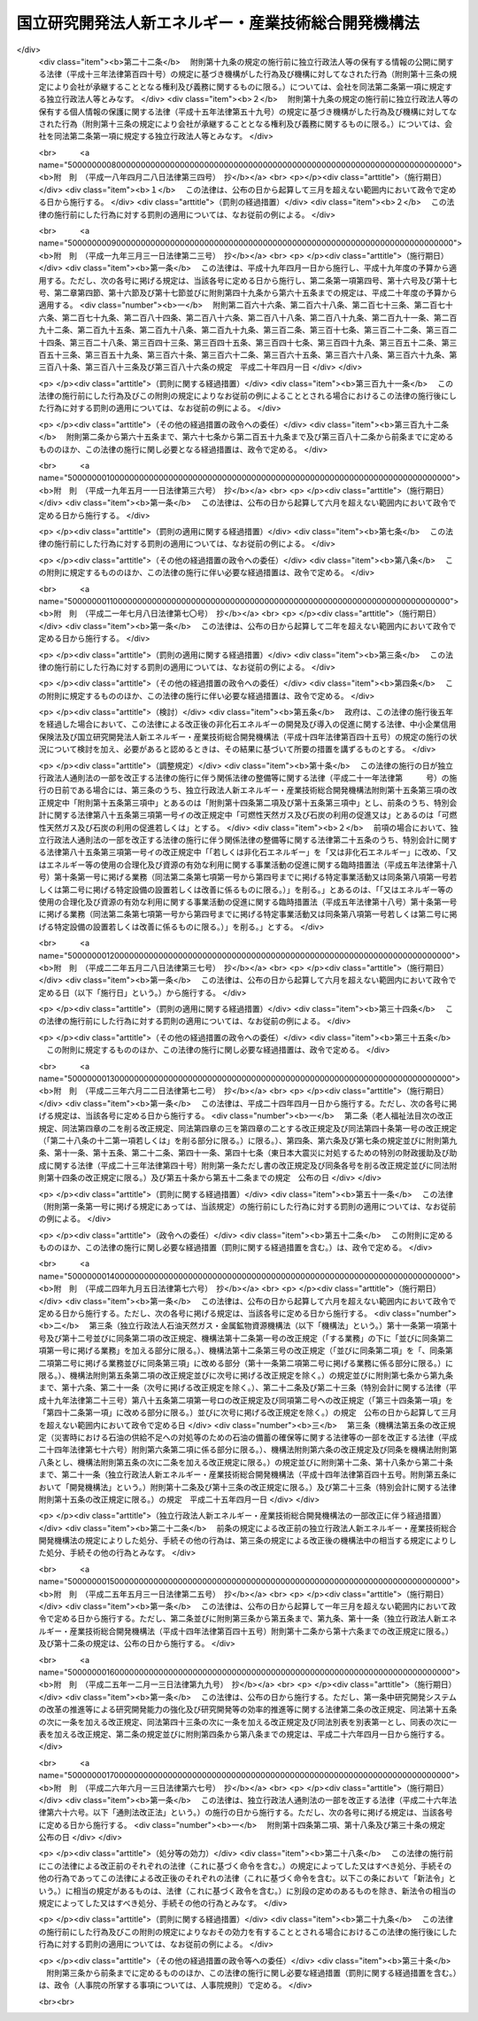 .. _H14HO145:

====================================================
国立研究開発法人新エネルギー・産業技術総合開発機構法
====================================================

.. raw:: html
    
    
    <b>国立研究開発法人新エネルギー・産業技術総合開発機構法<br>
    （平成十四年十二月十一日法律第百四十五号）</b><br><br><div align="right">最終改正：平成二六年六月一三日法律第六七号</div><br><a name="0000000000000000000000000000000000000000000000000000000000000000000000000000000"></a>
    <br>
    　<a href="#1000000000001000000000000000000000000000000000000000000000000000000000000000000" target="data">第一章　総則（第一条―第八条）</a>
    <br>
    　<a href="#1000000000002000000000000000000000000000000000000000000000000000000000000000000" target="data">第二章　役員及び職員（第九条―第十四条）</a>
    <br>
    　<a href="#1000000000003000000000000000000000000000000000000000000000000000000000000000000" target="data">第三章　業務等（第十五条―第十九条の二） </a>
    <br>
    　<a href="#1000000000004000000000000000000000000000000000000000000000000000000000000000000" target="data">第四章　雑則（第二十条―第二十四条）</a>
    <br>
    　<a href="#1000000000005000000000000000000000000000000000000000000000000000000000000000000" target="data">第五章　罰則（第二十五条―第二十七条）</a>
    <br>
    　<a href="#5000000000000000000000000000000000000000000000000000000000000000000000000000000" target="data">附則</a>
    <br>
    
    <p>　　　<b><a name="1000000000001000000000000000000000000000000000000000000000000000000000000000000">第一章　総則</a>
    </b>
    </p><p>
    </p><div class="arttitle"><a name="1000000000000000000000000000000000000000000000000100000000000000000000000000000">（目的）</a>
    </div><div class="item"><b>第一条</b>
    <a name="1000000000000000000000000000000000000000000000000100000000001000000000000000000"></a>
    　この法律は、国立研究開発法人新エネルギー・産業技術総合開発機構の名称、目的、業務の範囲等に関する事項を定めることを目的とする。
    </div>
    
    <p>
    </p><div class="arttitle"><a name="1000000000000000000000000000000000000000000000000200000000000000000000000000000">（定義）</a>
    </div><div class="item"><b>第二条</b>
    <a name="1000000000000000000000000000000000000000000000000200000000001000000000000000000"></a>
    　この法律において「非化石エネルギー」とは、<a href="/cgi-bin/idxrefer.cgi?H_FILE=%8f%ba%8c%dc%8c%dc%96%40%8e%b5%88%ea&amp;REF_NAME=%94%f1%89%bb%90%ce%83%47%83%6c%83%8b%83%4d%81%5b%82%cc%8a%4a%94%ad%8b%79%82%d1%93%b1%93%fc%82%cc%91%a3%90%69%82%c9%8a%d6%82%b7%82%e9%96%40%97%a5&amp;ANCHOR_F=&amp;ANCHOR_T=" target="inyo">非化石エネルギーの開発及び導入の促進に関する法律</a>
    （昭和五十五年法律第七十一号。以下「非化石エネルギー法」という。）<a href="/cgi-bin/idxrefer.cgi?H_FILE=%8f%ba%8c%dc%8c%dc%96%40%8e%b5%88%ea&amp;REF_NAME=%91%e6%93%f1%8f%f0&amp;ANCHOR_F=1000000000000000000000000000000000000000000000000200000000000000000000000000000&amp;ANCHOR_T=1000000000000000000000000000000000000000000000000200000000000000000000000000000#1000000000000000000000000000000000000000000000000200000000000000000000000000000" target="inyo">第二条</a>
    に規定する非化石エネルギーをいう。
    </div>
    <div class="item"><b><a name="1000000000000000000000000000000000000000000000000200000000002000000000000000000">２</a>
    </b>
    　この法律において「エネルギー使用合理化」とは、<a href="/cgi-bin/idxrefer.cgi?H_FILE=%8f%ba%8c%dc%8e%6c%96%40%8e%6c%8b%e3&amp;REF_NAME=%83%47%83%6c%83%8b%83%4d%81%5b%82%cc%8e%67%97%70%82%cc%8d%87%97%9d%89%bb%93%99%82%c9%8a%d6%82%b7%82%e9%96%40%97%a5&amp;ANCHOR_F=&amp;ANCHOR_T=" target="inyo">エネルギーの使用の合理化等に関する法律</a>
    （昭和五十四年法律第四十九号）<a href="/cgi-bin/idxrefer.cgi?H_FILE=%8f%ba%8c%dc%8e%6c%96%40%8e%6c%8b%e3&amp;REF_NAME=%91%e6%93%f1%8f%f0%91%e6%88%ea%8d%80&amp;ANCHOR_F=1000000000000000000000000000000000000000000000000200000000001000000000000000000&amp;ANCHOR_T=1000000000000000000000000000000000000000000000000200000000001000000000000000000#1000000000000000000000000000000000000000000000000200000000001000000000000000000" target="inyo">第二条第一項</a>
    に規定するエネルギーの使用の合理化をいう。
    </div>
    
    <p>
    </p><div class="arttitle"><a name="1000000000000000000000000000000000000000000000000300000000000000000000000000000">（名称）</a>
    </div><div class="item"><b>第三条</b>
    <a name="1000000000000000000000000000000000000000000000000300000000001000000000000000000"></a>
    　この法律及び<a href="/cgi-bin/idxrefer.cgi?H_FILE=%95%bd%88%ea%88%ea%96%40%88%ea%81%5a%8e%4f&amp;REF_NAME=%93%c6%97%a7%8d%73%90%ad%96%40%90%6c%92%ca%91%a5%96%40&amp;ANCHOR_F=&amp;ANCHOR_T=" target="inyo">独立行政法人通則法</a>
    （平成十一年法律第百三号。以下「通則法」という。）の定めるところにより設立される<a href="/cgi-bin/idxrefer.cgi?H_FILE=%95%bd%88%ea%88%ea%96%40%88%ea%81%5a%8e%4f&amp;REF_NAME=%92%ca%91%a5%96%40%91%e6%93%f1%8f%f0%91%e6%88%ea%8d%80&amp;ANCHOR_F=1000000000000000000000000000000000000000000000000200000000001000000000000000000&amp;ANCHOR_T=1000000000000000000000000000000000000000000000000200000000001000000000000000000#1000000000000000000000000000000000000000000000000200000000001000000000000000000" target="inyo">通則法第二条第一項</a>
    に規定する独立行政法人の名称は、国立研究開発法人新エネルギー・産業技術総合開発機構とする。
    </div>
    
    <p>
    </p><div class="arttitle"><a name="1000000000000000000000000000000000000000000000000400000000000000000000000000000">（機構の目的）</a>
    </div><div class="item"><b>第四条</b>
    <a name="1000000000000000000000000000000000000000000000000400000000001000000000000000000"></a>
    　国立研究開発法人新エネルギー・産業技術総合開発機構（以下「機構」という。）は、非化石エネルギー、可燃性天然ガス及び石炭に関する技術並びにエネルギー使用合理化のための技術並びに鉱工業の技術に関し、民間の能力を活用して行う研究開発（研究及び開発をいう。以下同じ。）、民間において行われる研究開発の促進、これらの技術の利用の促進等の業務を国際的に協調しつつ総合的に行うことにより、産業技術の向上及びその企業化の促進を図り、もって内外の経済的社会的環境に応じたエネルギーの安定的かつ効率的な供給の確保並びに経済及び産業の発展に資することを目的とする。
    </div>
    <div class="item"><b><a name="1000000000000000000000000000000000000000000000000400000000002000000000000000000">２</a>
    </b>
    　機構は、前項に規定するもののほか、気候変動に関する国際連合枠組条約の京都議定書（以下「京都議定書」という。）第六条３に規定する排出削減単位の取得に通ずる行動に参加すること、京都議定書第十二条９に規定する認証された排出削減量の取得に参加すること及び京都議定書第十七条に規定する排出量取引に参加すること等により、我が国のエネルギーの利用及び産業活動に対する著しい制約を回避しつつ京都議定書第三条の規定に基づく約束を履行することに寄与することを目的とする。
    </div>
    
    <p>
    </p><div class="arttitle"><a name="1000000000000000000000000000000000000000000000000400200000000000000000000000000">（国立研究開発法人）</a>
    </div><div class="item"><b>第四条の二</b>
    <a name="1000000000000000000000000000000000000000000000000400200000001000000000000000000"></a>
    　機構は、<a href="/cgi-bin/idxrefer.cgi?H_FILE=%95%bd%88%ea%88%ea%96%40%88%ea%81%5a%8e%4f&amp;REF_NAME=%92%ca%91%a5%96%40%91%e6%93%f1%8f%f0%91%e6%8e%4f%8d%80&amp;ANCHOR_F=1000000000000000000000000000000000000000000000000200000000003000000000000000000&amp;ANCHOR_T=1000000000000000000000000000000000000000000000000200000000003000000000000000000#1000000000000000000000000000000000000000000000000200000000003000000000000000000" target="inyo">通則法第二条第三項</a>
    に規定する国立研究開発法人とする。
    </div>
    
    <p>
    </p><div class="arttitle"><a name="1000000000000000000000000000000000000000000000000500000000000000000000000000000">（事務所）</a>
    </div><div class="item"><b>第五条</b>
    <a name="1000000000000000000000000000000000000000000000000500000000001000000000000000000"></a>
    　機構は、主たる事務所を神奈川県に置く。
    </div>
    
    <p>
    </p><div class="arttitle"><a name="1000000000000000000000000000000000000000000000000600000000000000000000000000000">（資本金）</a>
    </div><div class="item"><b>第六条</b>
    <a name="1000000000000000000000000000000000000000000000000600000000001000000000000000000"></a>
    　機構の資本金は、附則第二条第六項及び第九項の規定により政府及び政府以外の者から出資があったものとされた金額の合計額とする。
    </div>
    <div class="item"><b><a name="1000000000000000000000000000000000000000000000000600000000002000000000000000000">２</a>
    </b>
    　政府は、必要があると認めるときは、予算で定める金額の範囲内において、機構に追加して出資することができる。
    </div>
    <div class="item"><b><a name="1000000000000000000000000000000000000000000000000600000000003000000000000000000">３</a>
    </b>
    　機構は、前項の規定による政府の出資があったときは、その出資額により資本金を増加するものとする。
    </div>
    
    <p>
    </p><div class="arttitle"><a name="1000000000000000000000000000000000000000000000000700000000000000000000000000000">（出資証券）</a>
    </div><div class="item"><b>第七条</b>
    <a name="1000000000000000000000000000000000000000000000000700000000001000000000000000000"></a>
    　機構は、出資に対し、出資証券を発行する。
    </div>
    <div class="item"><b><a name="1000000000000000000000000000000000000000000000000700000000002000000000000000000">２</a>
    </b>
    　出資証券は、記名式とする。
    </div>
    <div class="item"><b><a name="1000000000000000000000000000000000000000000000000700000000003000000000000000000">３</a>
    </b>
    　前項に規定するもののほか、出資証券に関し必要な事項は、政令で定める。
    </div>
    
    <p>
    </p><div class="arttitle"><a name="1000000000000000000000000000000000000000000000000800000000000000000000000000000">（持分の払戻し等の禁止）</a>
    </div><div class="item"><b>第八条</b>
    <a name="1000000000000000000000000000000000000000000000000800000000001000000000000000000"></a>
    　機構は、<a href="/cgi-bin/idxrefer.cgi?H_FILE=%95%bd%88%ea%88%ea%96%40%88%ea%81%5a%8e%4f&amp;REF_NAME=%92%ca%91%a5%96%40%91%e6%8e%6c%8f%5c%98%5a%8f%f0%82%cc%93%f1%91%e6%88%ea%8d%80&amp;ANCHOR_F=1000000000000000000000000000000000000000000000004600200000001000000000000000000&amp;ANCHOR_T=1000000000000000000000000000000000000000000000004600200000001000000000000000000#1000000000000000000000000000000000000000000000004600200000001000000000000000000" target="inyo">通則法第四十六条の二第一項</a>
    若しくは<a href="/cgi-bin/idxrefer.cgi?H_FILE=%95%bd%88%ea%88%ea%96%40%88%ea%81%5a%8e%4f&amp;REF_NAME=%91%e6%93%f1%8d%80&amp;ANCHOR_F=1000000000000000000000000000000000000000000000004600200000002000000000000000000&amp;ANCHOR_T=1000000000000000000000000000000000000000000000004600200000002000000000000000000#1000000000000000000000000000000000000000000000004600200000002000000000000000000" target="inyo">第二項</a>
    の規定による国庫への納付又は<a href="/cgi-bin/idxrefer.cgi?H_FILE=%95%bd%88%ea%88%ea%96%40%88%ea%81%5a%8e%4f&amp;REF_NAME=%92%ca%91%a5%96%40%91%e6%8e%6c%8f%5c%98%5a%8f%f0%82%cc%8e%4f%91%e6%8e%4f%8d%80&amp;ANCHOR_F=1000000000000000000000000000000000000000000000004600300000003000000000000000000&amp;ANCHOR_T=1000000000000000000000000000000000000000000000004600300000003000000000000000000#1000000000000000000000000000000000000000000000004600300000003000000000000000000" target="inyo">通則法第四十六条の三第三項</a>
    の規定による払戻しをする場合を除くほか、出資者に対し、その持分を払い戻すことができない。
    </div>
    <div class="item"><b><a name="1000000000000000000000000000000000000000000000000800000000002000000000000000000">２</a>
    </b>
    　機構は、出資者の持分を取得し、又は質権の目的としてこれを受けることができない。
    </div>
    
    
    <p>　　　<b><a name="1000000000002000000000000000000000000000000000000000000000000000000000000000000">第二章　役員及び職員</a>
    </b>
    </p><p>
    </p><div class="arttitle"><a name="1000000000000000000000000000000000000000000000000900000000000000000000000000000">（役員）</a>
    </div><div class="item"><b>第九条</b>
    <a name="1000000000000000000000000000000000000000000000000900000000001000000000000000000"></a>
    　機構に、役員として、その長である理事長及び監事二人を置く。
    </div>
    <div class="item"><b><a name="1000000000000000000000000000000000000000000000000900000000002000000000000000000">２</a>
    </b>
    　機構に、役員として、副理事長一人及び理事五人以内を置くことができる。
    </div>
    
    <p>
    </p><div class="arttitle"><a name="1000000000000000000000000000000000000000000000001000000000000000000000000000000">（副理事長及び理事の職務及び権限等）</a>
    </div><div class="item"><b>第十条</b>
    <a name="1000000000000000000000000000000000000000000000001000000000001000000000000000000"></a>
    　副理事長は、理事長の定めるところにより、機構を代表し、理事長を補佐して機構の業務を掌理する。
    </div>
    <div class="item"><b><a name="1000000000000000000000000000000000000000000000001000000000002000000000000000000">２</a>
    </b>
    　理事は、理事長の定めるところにより、理事長（副理事長が置かれているときは、理事長及び副理事長）を補佐して機構の業務を掌理する。
    </div>
    <div class="item"><b><a name="1000000000000000000000000000000000000000000000001000000000003000000000000000000">３</a>
    </b>
    　<a href="/cgi-bin/idxrefer.cgi?H_FILE=%95%bd%88%ea%88%ea%96%40%88%ea%81%5a%8e%4f&amp;REF_NAME=%92%ca%91%a5%96%40%91%e6%8f%5c%8b%e3%8f%f0%91%e6%93%f1%8d%80&amp;ANCHOR_F=1000000000000000000000000000000000000000000000001900000000002000000000000000000&amp;ANCHOR_T=1000000000000000000000000000000000000000000000001900000000002000000000000000000#1000000000000000000000000000000000000000000000001900000000002000000000000000000" target="inyo">通則法第十九条第二項</a>
    の個別法で定める役員は、副理事長とする。ただし、副理事長が置かれていない場合であって理事が置かれているときは理事、副理事長及び理事が置かれていないときは監事とする。
    </div>
    <div class="item"><b><a name="1000000000000000000000000000000000000000000000001000000000004000000000000000000">４</a>
    </b>
    　前項ただし書の場合において、<a href="/cgi-bin/idxrefer.cgi?H_FILE=%95%bd%88%ea%88%ea%96%40%88%ea%81%5a%8e%4f&amp;REF_NAME=%92%ca%91%a5%96%40%91%e6%8f%5c%8b%e3%8f%f0%91%e6%93%f1%8d%80&amp;ANCHOR_F=1000000000000000000000000000000000000000000000001900000000002000000000000000000&amp;ANCHOR_T=1000000000000000000000000000000000000000000000001900000000002000000000000000000#1000000000000000000000000000000000000000000000001900000000002000000000000000000" target="inyo">通則法第十九条第二項</a>
    の規定により理事長の職務を代理し又はその職務を行う監事は、その間、監事の職務を行ってはならない。
    </div>
    
    <p>
    </p><div class="arttitle"><a name="1000000000000000000000000000000000000000000000001100000000000000000000000000000">（副理事長及び理事の任期）</a>
    </div><div class="item"><b>第十一条</b>
    <a name="1000000000000000000000000000000000000000000000001100000000001000000000000000000"></a>
    　副理事長の任期は四年とし、理事の任期は二年とする。
    </div>
    
    <p>
    </p><div class="arttitle"><a name="1000000000000000000000000000000000000000000000001200000000000000000000000000000">（理事の欠格条項の特例）</a>
    </div><div class="item"><b>第十二条</b>
    <a name="1000000000000000000000000000000000000000000000001200000000001000000000000000000"></a>
    　<a href="/cgi-bin/idxrefer.cgi?H_FILE=%95%bd%88%ea%88%ea%96%40%88%ea%81%5a%8e%4f&amp;REF_NAME=%92%ca%91%a5%96%40%91%e6%93%f1%8f%5c%93%f1%8f%f0&amp;ANCHOR_F=1000000000000000000000000000000000000000000000002200000000000000000000000000000&amp;ANCHOR_T=1000000000000000000000000000000000000000000000002200000000000000000000000000000#1000000000000000000000000000000000000000000000002200000000000000000000000000000" target="inyo">通則法第二十二条</a>
    の規定にかかわらず、教育公務員で政令で定めるものは、理事となることができる。
    </div>
    <div class="item"><b><a name="1000000000000000000000000000000000000000000000001200000000002000000000000000000">２</a>
    </b>
    　機構の理事の解任に関する<a href="/cgi-bin/idxrefer.cgi?H_FILE=%95%bd%88%ea%88%ea%96%40%88%ea%81%5a%8e%4f&amp;REF_NAME=%92%ca%91%a5%96%40%91%e6%93%f1%8f%5c%8e%4f%8f%f0%91%e6%88%ea%8d%80&amp;ANCHOR_F=1000000000000000000000000000000000000000000000002300000000001000000000000000000&amp;ANCHOR_T=1000000000000000000000000000000000000000000000002300000000001000000000000000000#1000000000000000000000000000000000000000000000002300000000001000000000000000000" target="inyo">通則法第二十三条第一項</a>
    の規定の適用については、<a href="/cgi-bin/idxrefer.cgi?H_FILE=%95%bd%88%ea%88%ea%96%40%88%ea%81%5a%8e%4f&amp;REF_NAME=%93%af%8d%80&amp;ANCHOR_F=1000000000000000000000000000000000000000000000002300000000001000000000000000000&amp;ANCHOR_T=1000000000000000000000000000000000000000000000002300000000001000000000000000000#1000000000000000000000000000000000000000000000002300000000001000000000000000000" target="inyo">同項</a>
    中「前条」とあるのは、「前条及び国立研究開発法人新エネルギー・産業技術総合開発機構法（平成十四年法律第百四十五号）第十二条第一項」とする。
    </div>
    
    <p>
    </p><div class="arttitle"><a name="1000000000000000000000000000000000000000000000001300000000000000000000000000000">（秘密保持義務）</a>
    </div><div class="item"><b>第十三条</b>
    <a name="1000000000000000000000000000000000000000000000001300000000001000000000000000000"></a>
    　機構の役員若しくは職員又はこれらの職にあった者は、その職務上知ることができた秘密を漏らし、又は盗用してはならない。
    </div>
    
    <p>
    </p><div class="arttitle"><a name="1000000000000000000000000000000000000000000000001400000000000000000000000000000">（役員及び職員の地位）</a>
    </div><div class="item"><b>第十四条</b>
    <a name="1000000000000000000000000000000000000000000000001400000000001000000000000000000"></a>
    　機構の役員及び職員は、<a href="/cgi-bin/idxrefer.cgi?H_FILE=%96%be%8e%6c%81%5a%96%40%8e%6c%8c%dc&amp;REF_NAME=%8c%59%96%40&amp;ANCHOR_F=&amp;ANCHOR_T=" target="inyo">刑法</a>
    （明治四十年法律第四十五号）その他の罰則の適用については、法令により公務に従事する職員とみなす。
    </div>
    
    
    <p>　　　<b><a name="1000000000003000000000000000000000000000000000000000000000000000000000000000000">第三章　業務等</a>
    </b>
    </p><p>
    </p><div class="arttitle"><a name="1000000000000000000000000000000000000000000000001500000000000000000000000000000">（業務の範囲）</a>
    </div><div class="item"><b>第十五条</b>
    <a name="1000000000000000000000000000000000000000000000001500000000001000000000000000000"></a>
    　機構は、第四条第一項の目的を達成するため、次の業務を行う。
    <div class="number"><b><a name="1000000000000000000000000000000000000000000000001500000000001000000001000000000">一</a>
    </b>
    　次に掲げる技術（原子力に係るものを除く。）であって、民間の能力を活用することによりその開発の効果的な実施を図ることができるものであり、かつ、その企業化の促進を図ることが国民経済上特に必要なものの開発を行うこと。<div class="para1"><b>イ</b>　<a href="/cgi-bin/idxrefer.cgi?H_FILE=%8f%ba%8c%dc%8c%dc%96%40%8e%b5%88%ea&amp;REF_NAME=%94%f1%89%bb%90%ce%83%47%83%6c%83%8b%83%4d%81%5b%96%40%91%e6%93%f1%8f%f0%91%e6%88%ea%8d%86&amp;ANCHOR_F=1000000000000000000000000000000000000000000000000200000000001000000001000000000&amp;ANCHOR_T=1000000000000000000000000000000000000000000000000200000000001000000001000000000#1000000000000000000000000000000000000000000000000200000000001000000001000000000" target="inyo">非化石エネルギー法第二条第一号</a>
    から<a href="/cgi-bin/idxrefer.cgi?H_FILE=%8f%ba%8c%dc%8c%dc%96%40%8e%b5%88%ea&amp;REF_NAME=%91%e6%8e%4f%8d%86&amp;ANCHOR_F=1000000000000000000000000000000000000000000000000200000000001000000003000000000&amp;ANCHOR_T=1000000000000000000000000000000000000000000000000200000000001000000003000000000#1000000000000000000000000000000000000000000000000200000000001000000003000000000" target="inyo">第三号</a>
    までに掲げる非化石エネルギーを発電に利用し、若しくは<a href="/cgi-bin/idxrefer.cgi?H_FILE=%8f%ba%8c%dc%8c%dc%96%40%8e%b5%88%ea&amp;REF_NAME=%93%af%8f%f0%91%e6%8e%6c%8d%86&amp;ANCHOR_F=1000000000000000000000000000000000000000000000000200000000001000000004000000000&amp;ANCHOR_T=1000000000000000000000000000000000000000000000000200000000001000000004000000000#1000000000000000000000000000000000000000000000000200000000001000000004000000000" target="inyo">同条第四号</a>
    に掲げる非化石エネルギーを発生させる技術又はこれらの技術に係る電気を利用するための技術</div>
    <div class="para1"><b>ロ</b>　非化石エネルギーを製造し、若しくは発生させ、又は利用するための技術（イに掲げるものを除く。）</div>
    <div class="para1"><b>ハ</b>　可燃性天然ガス及び石炭を利用するための技術（可燃性天然ガス及び石炭を発電に利用するに当たりこれらから発生する電気の量を著しく増加させるための技術その他の可燃性天然ガス及び石炭の利用の高度化のためのものに限る。）</div>
    <div class="para1"><b>ニ</b>　エネルギー使用合理化のための技術</div>
    
    </div>
    <div class="number"><b><a name="1000000000000000000000000000000000000000000000001500000000001000000002000000000">二</a>
    </b>
    　民間の能力を活用することによりその効果的な実施を図ることができる鉱工業の技術（原子力に係るものを除く。以下この条において「鉱工業技術」という。）に関する研究開発を行うこと（前号に掲げるものを除く。）。
    </div>
    <div class="number"><b><a name="1000000000000000000000000000000000000000000000001500000000001000000003000000000">三</a>
    </b>
    　鉱工業技術に関する研究開発を助成すること。
    </div>
    <div class="number"><b><a name="1000000000000000000000000000000000000000000000001500000000001000000004000000000">四</a>
    </b>
    　第一号に掲げる技術の有効性の海外における実証（その技術の普及を図ることが我が国への非化石エネルギー、可燃性天然ガス及び石炭の安定的な供給の確保のために特に必要である地域において行われる当該技術の実証に限る。）を行うこと。
    </div>
    <div class="number"><b><a name="1000000000000000000000000000000000000000000000001500000000001000000005000000000">五</a>
    </b>
    　第一号ハ及びニに掲げる技術であって、その普及を図ることが特に必要なものの導入に要する資金に充てるための補助金の交付を行うこと。
    </div>
    <div class="number"><b><a name="1000000000000000000000000000000000000000000000001500000000001000000006000000000">六</a>
    </b>
    　次に掲げる情報の収集及び提供並びに指導に関する業務を行うこと。<div class="para1"><b>イ</b>　可燃性天然ガス及び石炭の利用の高度化に関する情報の収集及び提供並びに第一号ハに掲げる技術に関する指導</div>
    <div class="para1"><b>ロ</b>　エネルギー使用合理化に関する情報の収集及び提供並びに第一号ニに掲げる技術に関する指導</div>
    
    </div>
    <div class="number"><b><a name="1000000000000000000000000000000000000000000000001500000000001000000007000000000">七</a>
    </b>
    　鉱工業技術に係る技術者の養成及び資質の向上を図るための研修を行うこと。
    </div>
    <div class="number"><b><a name="1000000000000000000000000000000000000000000000001500000000001000000008000000000">八</a>
    </b>
    　<a href="/cgi-bin/idxrefer.cgi?H_FILE=%95%bd%88%ea%93%f1%96%40%8e%6c%8e%6c&amp;REF_NAME=%8e%59%8b%c6%8b%5a%8f%70%97%cd%8b%ad%89%bb%96%40&amp;ANCHOR_F=&amp;ANCHOR_T=" target="inyo">産業技術力強化法</a>
    （平成十二年法律第四十四号）<a href="/cgi-bin/idxrefer.cgi?H_FILE=%95%bd%88%ea%93%f1%96%40%8e%6c%8e%6c&amp;REF_NAME=%91%e6%93%f1%8f%f0%91%e6%93%f1%8d%80&amp;ANCHOR_F=1000000000000000000000000000000000000000000000000200000000002000000000000000000&amp;ANCHOR_T=1000000000000000000000000000000000000000000000000200000000002000000000000000000#1000000000000000000000000000000000000000000000000200000000002000000000000000000" target="inyo">第二条第二項</a>
    に規定する技術経営力の強化に関する助言を行うこと。
    </div>
    <div class="number"><b><a name="1000000000000000000000000000000000000000000000001500000000001000000008002000000">八の二</a>
    </b>
    　<a href="/cgi-bin/idxrefer.cgi?H_FILE=%95%bd%93%f1%81%5a%96%40%98%5a%8e%4f&amp;REF_NAME=%8c%a4%8b%86%8a%4a%94%ad%83%56%83%58%83%65%83%80%82%cc%89%fc%8a%76%82%cc%90%84%90%69%93%99%82%c9%82%e6%82%e9%8c%a4%8b%86%8a%4a%94%ad%94%5c%97%cd%82%cc%8b%ad%89%bb%8b%79%82%d1%8c%a4%8b%86%8a%4a%94%ad%93%99%82%cc%8c%f8%97%a6%93%49%90%84%90%69%93%99%82%c9%8a%d6%82%b7%82%e9%96%40%97%a5&amp;ANCHOR_F=&amp;ANCHOR_T=" target="inyo">研究開発システムの改革の推進等による研究開発能力の強化及び研究開発等の効率的推進等に関する法律</a>
    （平成二十年法律第六十三号）<a href="/cgi-bin/idxrefer.cgi?H_FILE=%95%bd%93%f1%81%5a%96%40%98%5a%8e%4f&amp;REF_NAME=%91%e6%8e%6c%8f%5c%8e%4f%8f%f0%82%cc%93%f1&amp;ANCHOR_F=1000000000000000000000000000000000000000000000004300200000000000000000000000000&amp;ANCHOR_T=1000000000000000000000000000000000000000000000004300200000000000000000000000000#1000000000000000000000000000000000000000000000004300200000000000000000000000000" target="inyo">第四十三条の二</a>
    の規定による出資（金銭の出資を除く。）並びに人的及び技術的援助を行うこと。
    </div>
    <div class="number"><b><a name="1000000000000000000000000000000000000000000000001500000000001000000009000000000">九</a>
    </b>
    　前各号に掲げる業務に附帯する業務を行うこと。
    </div>
    <div class="number"><b><a name="1000000000000000000000000000000000000000000000001500000000001000000010000000000">十</a>
    </b>
    　<a href="/cgi-bin/idxrefer.cgi?H_FILE=%8f%ba%8c%dc%8c%dc%96%40%8e%b5%88%ea&amp;REF_NAME=%94%f1%89%bb%90%ce%83%47%83%6c%83%8b%83%4d%81%5b%96%40%91%e6%8f%5c%88%ea%8f%f0&amp;ANCHOR_F=1000000000000000000000000000000000000000000000001100000000000000000000000000000&amp;ANCHOR_T=1000000000000000000000000000000000000000000000001100000000000000000000000000000#1000000000000000000000000000000000000000000000001100000000000000000000000000000" target="inyo">非化石エネルギー法第十一条</a>
    に規定する業務を行うこと。
    </div>
    <div class="number"><b><a name="1000000000000000000000000000000000000000000000001500000000001000000011000000000">十一</a>
    </b>
    　<a href="/cgi-bin/idxrefer.cgi?H_FILE=%8f%ba%98%5a%81%5a%96%40%98%5a%8c%dc&amp;REF_NAME=%8a%ee%94%d5%8b%5a%8f%70%8c%a4%8b%86%89%7e%8a%8a%89%bb%96%40&amp;ANCHOR_F=&amp;ANCHOR_T=" target="inyo">基盤技術研究円滑化法</a>
    （昭和六十年法律第六十五号。以下「基盤法」という。）<a href="/cgi-bin/idxrefer.cgi?H_FILE=%8f%ba%98%5a%81%5a%96%40%98%5a%8c%dc&amp;REF_NAME=%91%e6%8f%5c%88%ea%8f%f0&amp;ANCHOR_F=1000000000000000000000000000000000000000000000001100000000000000000000000000000&amp;ANCHOR_T=1000000000000000000000000000000000000000000000001100000000000000000000000000000#1000000000000000000000000000000000000000000000001100000000000000000000000000000" target="inyo">第十一条</a>
    に規定する業務を行うこと。
    </div>
    <div class="number"><b><a name="1000000000000000000000000000000000000000000000001500000000001000000012000000000">十二</a>
    </b>
    　<a href="/cgi-bin/idxrefer.cgi?H_FILE=%95%bd%8c%dc%96%40%8e%4f%94%aa&amp;REF_NAME=%95%9f%8e%83%97%70%8b%ef%82%cc%8c%a4%8b%86%8a%4a%94%ad%8b%79%82%d1%95%81%8b%79%82%cc%91%a3%90%69%82%c9%8a%d6%82%b7%82%e9%96%40%97%a5&amp;ANCHOR_F=&amp;ANCHOR_T=" target="inyo">福祉用具の研究開発及び普及の促進に関する法律</a>
    （平成五年法律第三十八号。以下「福祉用具法」という。）<a href="/cgi-bin/idxrefer.cgi?H_FILE=%95%bd%8c%dc%96%40%8e%4f%94%aa&amp;REF_NAME=%91%e6%8e%b5%8f%f0&amp;ANCHOR_F=1000000000000000000000000000000000000000000000000700000000000000000000000000000&amp;ANCHOR_T=1000000000000000000000000000000000000000000000000700000000000000000000000000000#1000000000000000000000000000000000000000000000000700000000000000000000000000000" target="inyo">第七条</a>
    に規定する業務を行うこと。 
    </div>
    <div class="number"><b><a name="1000000000000000000000000000000000000000000000001500000000001000000013000000000">十三</a>
    </b>
    　<a href="/cgi-bin/idxrefer.cgi?H_FILE=%95%bd%8b%e3%96%40%8e%4f%8e%b5&amp;REF_NAME=%90%56%83%47%83%6c%83%8b%83%4d%81%5b%97%98%97%70%93%99%82%cc%91%a3%90%69%82%c9%8a%d6%82%b7%82%e9%93%c1%95%ca%91%5b%92%75%96%40&amp;ANCHOR_F=&amp;ANCHOR_T=" target="inyo">新エネルギー利用等の促進に関する特別措置法</a>
    （平成九年法律第三十七号）<a href="/cgi-bin/idxrefer.cgi?H_FILE=%95%bd%8b%e3%96%40%8e%4f%8e%b5&amp;REF_NAME=%91%e6%8f%5c%8f%f0&amp;ANCHOR_F=1000000000000000000000000000000000000000000000001000000000000000000000000000000&amp;ANCHOR_T=1000000000000000000000000000000000000000000000001000000000000000000000000000000#1000000000000000000000000000000000000000000000001000000000000000000000000000000" target="inyo">第十条</a>
    に規定する業務を行うこと。
    </div>
    </div>
    <div class="item"><b><a name="1000000000000000000000000000000000000000000000001500000000002000000000000000000">２</a>
    </b>
    　機構は、第四条第二項の目的を達成するため、次の業務を行う。
    <div class="number"><b><a name="1000000000000000000000000000000000000000000000001500000000002000000001000000000">一</a>
    </b>
    　京都議定書第六条３に規定する排出削減単位の取得に通ずる行動に参加すること、京都議定書第十二条９に規定する認証された排出削減量の取得に参加すること及び京都議定書第十七条に規定する排出量取引に参加すること。
    </div>
    <div class="number"><b><a name="1000000000000000000000000000000000000000000000001500000000002000000002000000000">二</a>
    </b>
    　前号に掲げる業務の実施に必要な場合において、地球温暖化（<a href="/cgi-bin/idxrefer.cgi?H_FILE=%95%bd%88%ea%81%5a%96%40%88%ea%88%ea%8e%b5&amp;REF_NAME=%92%6e%8b%85%89%b7%92%67%89%bb%91%ce%8d%f4%82%cc%90%84%90%69%82%c9%8a%d6%82%b7%82%e9%96%40%97%a5&amp;ANCHOR_F=&amp;ANCHOR_T=" target="inyo">地球温暖化対策の推進に関する法律</a>
    （平成十年法律第百十七号）<a href="/cgi-bin/idxrefer.cgi?H_FILE=%95%bd%88%ea%81%5a%96%40%88%ea%88%ea%8e%b5&amp;REF_NAME=%91%e6%93%f1%8f%f0%91%e6%88%ea%8d%80&amp;ANCHOR_F=1000000000000000000000000000000000000000000000000200000000001000000000000000000&amp;ANCHOR_T=1000000000000000000000000000000000000000000000000200000000001000000000000000000#1000000000000000000000000000000000000000000000000200000000001000000000000000000" target="inyo">第二条第一項</a>
    に規定する地球温暖化をいう。）の防止に寄与する事業を行う者に対して、非化石エネルギー、可燃性天然ガス及び石炭に関する技術並びにエネルギー使用合理化のための技術並びに鉱工業の技術に関する指導を行うこと。
    </div>
    <div class="number"><b><a name="1000000000000000000000000000000000000000000000001500000000002000000003000000000">三</a>
    </b>
    　前二号に掲げる業務に附帯する業務を行うこと。
    </div>
    </div>
    
    <p>
    </p><div class="arttitle"><a name="1000000000000000000000000000000000000000000000001600000000000000000000000000000">（業務の委託等）</a>
    </div><div class="item"><b>第十六条</b>
    <a name="1000000000000000000000000000000000000000000000001600000000001000000000000000000"></a>
    　機構は、経済産業大臣の認可を受けて、金融機関その他政令で定める法人に対し、前条第一項第十三号に掲げる業務の一部を委託することができる。
    </div>
    <div class="item"><b><a name="1000000000000000000000000000000000000000000000001600000000002000000000000000000">２</a>
    </b>
    　金融機関は、他の法律の規定にかかわらず、前項の認可に係る業務の委託を受け、当該業務を行うことができる。
    </div>
    <div class="item"><b><a name="1000000000000000000000000000000000000000000000001600000000003000000000000000000">３</a>
    </b>
    　第一項の規定により業務の委託を受けた金融機関又は政令で定める法人（以下「受託金融機関等」という。）の役員及び職員であって当該委託を受けた業務に従事するものは、刑法その他の罰則の適用については、法令により公務に従事する職員とみなす。
    </div>
    <div class="item"><b><a name="1000000000000000000000000000000000000000000000001600000000004000000000000000000">４</a>
    </b>
    　経済産業大臣は、前条第一項第十三号に掲げる業務の健全かつ適切な運営を確保するため必要があると認めるときは、受託金融機関等に対し、その委託を受けた業務に関し報告をさせ、又はその職員に、受託金融機関等の事務所その他の事業所に立ち入り、業務の状況若しくは帳簿、書類その他の物件を検査させることができる。
    </div>
    <div class="item"><b><a name="1000000000000000000000000000000000000000000000001600000000005000000000000000000">５</a>
    </b>
    　前項の規定により職員が立入検査をする場合には、その身分を示す証明書を携帯し、関係人にこれを提示しなければならない。
    </div>
    <div class="item"><b><a name="1000000000000000000000000000000000000000000000001600000000006000000000000000000">６</a>
    </b>
    　第四項の規定による立入検査の権限は、犯罪捜査のために認められたものと解釈してはならない。
    </div>
    
    <p>
    </p><div class="arttitle"><a name="1000000000000000000000000000000000000000000000001700000000000000000000000000000">（区分経理）</a>
    </div><div class="item"><b>第十七条</b>
    <a name="1000000000000000000000000000000000000000000000001700000000001000000000000000000"></a>
    　機構は、次に掲げる業務ごとに経理を区分し、それぞれ勘定を設けて整理しなければならない。
    <div class="number"><b><a name="1000000000000000000000000000000000000000000000001700000000001000000001000000000">一</a>
    </b>
    　第十五条第一項各号（第一号ロ及びニ、第四号、第五号（第一号ニに掲げる技術に係るものに限る。）、第六号ロ並びに第十一号から第十三号までを除く。）に掲げる業務のうち、<a href="/cgi-bin/idxrefer.cgi?H_FILE=%95%bd%88%ea%8b%e3%96%40%93%f1%8e%4f&amp;REF_NAME=%93%c1%95%ca%89%ef%8c%76%82%c9%8a%d6%82%b7%82%e9%96%40%97%a5&amp;ANCHOR_F=&amp;ANCHOR_T=" target="inyo">特別会計に関する法律</a>
    （平成十九年法律第二十三号）<a href="/cgi-bin/idxrefer.cgi?H_FILE=%95%bd%88%ea%8b%e3%96%40%93%f1%8e%4f&amp;REF_NAME=%91%e6%94%aa%8f%5c%8c%dc%8f%f0%91%e6%8c%dc%8d%80&amp;ANCHOR_F=1000000000000000000000000000000000000000000000008500000000005000000000000000000&amp;ANCHOR_T=1000000000000000000000000000000000000000000000008500000000005000000000000000000#1000000000000000000000000000000000000000000000008500000000005000000000000000000" target="inyo">第八十五条第五項</a>
    に規定する電源利用対策に関する業務
    </div>
    <div class="number"><b><a name="1000000000000000000000000000000000000000000000001700000000001000000002000000000">二</a>
    </b>
    　第十五条第一項各号（第十一号及び第十二号を除く。）及び第二項各号に掲げる業務のうち、<a href="/cgi-bin/idxrefer.cgi?H_FILE=%95%bd%88%ea%8b%e3%96%40%93%f1%8e%4f&amp;REF_NAME=%93%c1%95%ca%89%ef%8c%76%82%c9%8a%d6%82%b7%82%e9%96%40%97%a5%91%e6%94%aa%8f%5c%8c%dc%8f%f0%91%e6%93%f1%8d%80&amp;ANCHOR_F=1000000000000000000000000000000000000000000000008500000000002000000000000000000&amp;ANCHOR_T=1000000000000000000000000000000000000000000000008500000000002000000000000000000#1000000000000000000000000000000000000000000000008500000000002000000000000000000" target="inyo">特別会計に関する法律第八十五条第二項</a>
    に規定する燃料安定供給対策及び<a href="/cgi-bin/idxrefer.cgi?H_FILE=%95%bd%88%ea%8b%e3%96%40%93%f1%8e%4f&amp;REF_NAME=%93%af%8f%f0%91%e6%8e%4f%8d%80&amp;ANCHOR_F=1000000000000000000000000000000000000000000000008500000000003000000000000000000&amp;ANCHOR_T=1000000000000000000000000000000000000000000000008500000000003000000000000000000#1000000000000000000000000000000000000000000000008500000000003000000000000000000" target="inyo">同条第三項</a>
    に規定するエネルギー需給構造高度化対策に関する業務
    </div>
    <div class="number"><b><a name="1000000000000000000000000000000000000000000000001700000000001000000003000000000">三</a>
    </b>
    　第十五条第一項第十一号に掲げる業務
    </div>
    <div class="number"><b><a name="1000000000000000000000000000000000000000000000001700000000001000000004000000000">四</a>
    </b>
    　前三号に掲げる業務以外の業務
    </div>
    </div>
    
    <p>
    </p><div class="arttitle"><a name="1000000000000000000000000000000000000000000000001800000000000000000000000000000">（補助金等に係る予算の執行の適正化に関する法律の準用）</a>
    </div><div class="item"><b>第十八条</b>
    <a name="1000000000000000000000000000000000000000000000001800000000001000000000000000000"></a>
    　<a href="/cgi-bin/idxrefer.cgi?H_FILE=%8f%ba%8e%4f%81%5a%96%40%88%ea%8e%b5%8b%e3&amp;REF_NAME=%95%e2%8f%95%8b%e0%93%99%82%c9%8c%57%82%e9%97%5c%8e%5a%82%cc%8e%b7%8d%73%82%cc%93%4b%90%b3%89%bb%82%c9%8a%d6%82%b7%82%e9%96%40%97%a5&amp;ANCHOR_F=&amp;ANCHOR_T=" target="inyo">補助金等に係る予算の執行の適正化に関する法律</a>
    （昭和三十年法律第百七十九号）の規定（罰則を含む。）は、第十五条第一項第三号、第五号、第十号（<a href="/cgi-bin/idxrefer.cgi?H_FILE=%8f%ba%8c%dc%8c%dc%96%40%8e%b5%88%ea&amp;REF_NAME=%94%f1%89%bb%90%ce%83%47%83%6c%83%8b%83%4d%81%5b%96%40%91%e6%8f%5c%88%ea%8f%f0%91%e6%88%ea%8d%86&amp;ANCHOR_F=1000000000000000000000000000000000000000000000001100000000001000000001000000000&amp;ANCHOR_T=1000000000000000000000000000000000000000000000001100000000001000000001000000000#1000000000000000000000000000000000000000000000001100000000001000000001000000000" target="inyo">非化石エネルギー法第十一条第一号</a>
    に係る部分に限る。）及び第十二号（<a href="/cgi-bin/idxrefer.cgi?H_FILE=%95%bd%8c%dc%96%40%8e%4f%94%aa&amp;REF_NAME=%95%9f%8e%83%97%70%8b%ef%96%40%91%e6%8e%b5%8f%f0%91%e6%88%ea%8d%86&amp;ANCHOR_F=1000000000000000000000000000000000000000000000000700000000001000000001000000000&amp;ANCHOR_T=1000000000000000000000000000000000000000000000000700000000001000000001000000000#1000000000000000000000000000000000000000000000000700000000001000000001000000000" target="inyo">福祉用具法第七条第一号</a>
    に係る部分に限る。）の規定により機構が交付する補助金について準用する。この場合において、<a href="/cgi-bin/idxrefer.cgi?H_FILE=%8f%ba%8e%4f%81%5a%96%40%88%ea%8e%b5%8b%e3&amp;REF_NAME=%95%e2%8f%95%8b%e0%93%99%82%c9%8c%57%82%e9%97%5c%8e%5a%82%cc%8e%b7%8d%73%82%cc%93%4b%90%b3%89%bb%82%c9%8a%d6%82%b7%82%e9%96%40%97%a5&amp;ANCHOR_F=&amp;ANCHOR_T=" target="inyo">補助金等に係る予算の執行の適正化に関する法律</a>
    （第二条第七項を除く。）中「各省各庁」とあるのは「国立研究開発法人新エネルギー・産業技術総合開発機構」と、「各省各庁の長」とあるのは「国立研究開発法人新エネルギー・産業技術総合開発機構の理事長」と、<a href="/cgi-bin/idxrefer.cgi?H_FILE=%8f%ba%8e%4f%81%5a%96%40%88%ea%8e%b5%8b%e3&amp;REF_NAME=%93%af%96%40%91%e6%93%f1%8f%f0%91%e6%88%ea%8d%80&amp;ANCHOR_F=1000000000000000000000000000000000000000000000000200000000001000000000000000000&amp;ANCHOR_T=1000000000000000000000000000000000000000000000000200000000001000000000000000000#1000000000000000000000000000000000000000000000000200000000001000000000000000000" target="inyo">同法第二条第一項</a>
    及び<a href="/cgi-bin/idxrefer.cgi?H_FILE=%8f%ba%8e%4f%81%5a%96%40%88%ea%8e%b5%8b%e3&amp;REF_NAME=%91%e6%8e%6c%8d%80&amp;ANCHOR_F=1000000000000000000000000000000000000000000000000200000000004000000000000000000&amp;ANCHOR_T=1000000000000000000000000000000000000000000000000200000000004000000000000000000#1000000000000000000000000000000000000000000000000200000000004000000000000000000" target="inyo">第四項</a>
    、第七条第二項、第十九条第一項及び第二項、第二十四条並びに第三十三条中「国」とあるのは「国立研究開発法人新エネルギー・産業技術総合開発機構」と、<a href="/cgi-bin/idxrefer.cgi?H_FILE=%8f%ba%8e%4f%81%5a%96%40%88%ea%8e%b5%8b%e3&amp;REF_NAME=%93%af%96%40%91%e6%8f%5c%8e%6c%8f%f0&amp;ANCHOR_F=1000000000000000000000000000000000000000000000001400000000000000000000000000000&amp;ANCHOR_T=1000000000000000000000000000000000000000000000001400000000000000000000000000000#1000000000000000000000000000000000000000000000001400000000000000000000000000000" target="inyo">同法第十四条</a>
    中「国の会計年度」とあるのは「国立研究開発法人新エネルギー・産業技術総合開発機構の事業年度」と読み替えるものとする。
    </div>
    
    <p>
    </p><div class="arttitle"><a name="1000000000000000000000000000000000000000000000001900000000000000000000000000000">（利益及び損失の処理の特例等）</a>
    </div><div class="item"><b>第十九条</b>
    <a name="1000000000000000000000000000000000000000000000001900000000001000000000000000000"></a>
    　機構は、第十七条第一号、第二号及び第四号に掲げる業務に係るそれぞれの勘定において、<a href="/cgi-bin/idxrefer.cgi?H_FILE=%95%bd%88%ea%88%ea%96%40%88%ea%81%5a%8e%4f&amp;REF_NAME=%92%ca%91%a5%96%40%91%e6%8e%4f%8f%5c%8c%dc%8f%f0%82%cc%8e%6c%91%e6%93%f1%8d%80%91%e6%88%ea%8d%86&amp;ANCHOR_F=1000000000000000000000000000000000000000000000003500400000002000000001000000000&amp;ANCHOR_T=1000000000000000000000000000000000000000000000003500400000002000000001000000000#1000000000000000000000000000000000000000000000003500400000002000000001000000000" target="inyo">通則法第三十五条の四第二項第一号</a>
    に規定する中長期目標の期間（以下「中長期目標の期間」という。）の最後の事業年度に係る<a href="/cgi-bin/idxrefer.cgi?H_FILE=%95%bd%88%ea%88%ea%96%40%88%ea%81%5a%8e%4f&amp;REF_NAME=%92%ca%91%a5%96%40%91%e6%8e%6c%8f%5c%8e%6c%8f%f0%91%e6%88%ea%8d%80&amp;ANCHOR_F=1000000000000000000000000000000000000000000000004400000000001000000000000000000&amp;ANCHOR_T=1000000000000000000000000000000000000000000000004400000000001000000000000000000#1000000000000000000000000000000000000000000000004400000000001000000000000000000" target="inyo">通則法第四十四条第一項</a>
    又は<a href="/cgi-bin/idxrefer.cgi?H_FILE=%95%bd%88%ea%88%ea%96%40%88%ea%81%5a%8e%4f&amp;REF_NAME=%91%e6%93%f1%8d%80&amp;ANCHOR_F=1000000000000000000000000000000000000000000000004400000000002000000000000000000&amp;ANCHOR_T=1000000000000000000000000000000000000000000000004400000000002000000000000000000#1000000000000000000000000000000000000000000000004400000000002000000000000000000" target="inyo">第二項</a>
    の規定による整理を行った後、<a href="/cgi-bin/idxrefer.cgi?H_FILE=%95%bd%88%ea%88%ea%96%40%88%ea%81%5a%8e%4f&amp;REF_NAME=%93%af%8f%f0%91%e6%88%ea%8d%80&amp;ANCHOR_F=1000000000000000000000000000000000000000000000004400000000001000000000000000000&amp;ANCHOR_T=1000000000000000000000000000000000000000000000004400000000001000000000000000000#1000000000000000000000000000000000000000000000004400000000001000000000000000000" target="inyo">同条第一項</a>
    の規定による積立金があるときは、その額に相当する金額のうち経済産業大臣の承認を受けた金額を、当該中長期目標の期間の次の中長期目標の期間に係る<a href="/cgi-bin/idxrefer.cgi?H_FILE=%95%bd%88%ea%88%ea%96%40%88%ea%81%5a%8e%4f&amp;REF_NAME=%92%ca%91%a5%96%40%91%e6%8e%4f%8f%5c%8c%dc%8f%f0%82%cc%8c%dc%91%e6%88%ea%8d%80&amp;ANCHOR_F=1000000000000000000000000000000000000000000000003500500000001000000000000000000&amp;ANCHOR_T=1000000000000000000000000000000000000000000000003500500000001000000000000000000#1000000000000000000000000000000000000000000000003500500000001000000000000000000" target="inyo">通則法第三十五条の五第一項</a>
    の認可を受けた中長期計画（<a href="/cgi-bin/idxrefer.cgi?H_FILE=%95%bd%88%ea%88%ea%96%40%88%ea%81%5a%8e%4f&amp;REF_NAME=%93%af%8d%80&amp;ANCHOR_F=1000000000000000000000000000000000000000000000003500500000001000000000000000000&amp;ANCHOR_T=1000000000000000000000000000000000000000000000003500500000001000000000000000000#1000000000000000000000000000000000000000000000003500500000001000000000000000000" target="inyo">同項</a>
    後段の規定による変更の認可を受けたときは、その変更後のもの）の定めるところにより、当該次の中長期目標の期間における第十五条に規定する業務の財源に充てることができる。
    </div>
    <div class="item"><b><a name="1000000000000000000000000000000000000000000000001900000000002000000000000000000">２</a>
    </b>
    　経済産業大臣は、前項の規定による承認をしようとするときは、財務大臣に協議しなければならない。
    </div>
    <div class="item"><b><a name="1000000000000000000000000000000000000000000000001900000000003000000000000000000">３</a>
    </b>
    　機構は、第一項に規定する積立金の額に相当する金額から同項の規定による承認を受けた金額を控除してなお残余があるときは、その残余の額を国庫に納付しなければならない。
    </div>
    <div class="item"><b><a name="1000000000000000000000000000000000000000000000001900000000004000000000000000000">４</a>
    </b>
    　第十七条第三号に掲げる業務に係る勘定（以下「第三号勘定」という。）における通則法第四十四条第一項ただし書の規定の適用については、同項ただし書中「第三項の規定により同項の使途に充てる場合」とあるのは、「政令で定めるところにより計算した額を国庫に納付する場合又は第三項の規定により同項の使途に充てる場合」とする。
    </div>
    <div class="item"><b><a name="1000000000000000000000000000000000000000000000001900000000005000000000000000000">５</a>
    </b>
    　第一項から第三項までの規定は、第三号勘定について準用する。この場合において、第一項中「通則法第四十四条第一項」とあるのは、「第四項の規定により読み替えられた通則法第四十四条第一項」と読み替えるものとする。
    </div>
    <div class="item"><b><a name="1000000000000000000000000000000000000000000000001900000000006000000000000000000">６</a>
    </b>
    　前各項に定めるもののほか、納付金の納付の手続その他積立金の処分に関し必要な事項は、政令で定める。
    </div>
    
    <p>
    </p><div class="arttitle"><a name="1000000000000000000000000000000000000000000000001900200000000000000000000000000">（国の債務負担）</a>
    </div><div class="item"><b>第十九条の二</b>
    <a name="1000000000000000000000000000000000000000000000001900200000001000000000000000000"></a>
    　国が第十五条第二項に規定する業務について債務を負担する場合には、当該債務を負担する行為により支出すべき年限は、当該会計年度以降八箇年度以内とする。
    </div>
    
    
    <p>　　　<b><a name="1000000000004000000000000000000000000000000000000000000000000000000000000000000">第四章　雑則</a>
    </b>
    </p><p>
    </p><div class="arttitle"><a name="1000000000000000000000000000000000000000000000002000000000000000000000000000000">（主務大臣等）</a>
    </div><div class="item"><b>第二十条</b>
    <a name="1000000000000000000000000000000000000000000000002000000000001000000000000000000"></a>
    　機構に係る<a href="/cgi-bin/idxrefer.cgi?H_FILE=%95%bd%88%ea%88%ea%96%40%88%ea%81%5a%8e%4f&amp;REF_NAME=%92%ca%91%a5%96%40&amp;ANCHOR_F=&amp;ANCHOR_T=" target="inyo">通則法</a>
    における主務大臣及び主務省令は、それぞれ経済産業大臣及び経済産業省令とする。
    </div>
    <div class="item"><b><a name="1000000000000000000000000000000000000000000000002000000000002000000000000000000">２</a>
    </b>
    　第十五条第二項に規定する業務に関する事項については、前項の規定にかかわらず、機構に係る<a href="/cgi-bin/idxrefer.cgi?H_FILE=%95%bd%88%ea%88%ea%96%40%88%ea%81%5a%8e%4f&amp;REF_NAME=%92%ca%91%a5%96%40&amp;ANCHOR_F=&amp;ANCHOR_T=" target="inyo">通則法</a>
    における主務大臣及び主務省令は、それぞれ経済産業大臣及び環境大臣並びに経済産業省令・環境省令とする。
    </div>
    
    <p>
    </p><div class="arttitle"><a name="1000000000000000000000000000000000000000000000002100000000000000000000000000000">（機構の解散時における残余財産の分配）</a>
    </div><div class="item"><b>第二十一条</b>
    <a name="1000000000000000000000000000000000000000000000002100000000001000000000000000000"></a>
    　機構は、解散した場合において、その債務を弁済してなお残余財産があるときは、これを各出資者に対し、その出資額を限度として分配するものとする。
    </div>
    
    <p>
    </p><div class="arttitle"><a name="1000000000000000000000000000000000000000000000002200000000000000000000000000000">（</a><a href="/cgi-bin/idxrefer.cgi?H_FILE=%8f%ba%93%f1%8e%6c%96%40%88%ea%88%ea%8e%b5&amp;REF_NAME=%8d%91%89%c6%8c%f6%96%b1%88%f5%8f%68%8e%c9%96%40&amp;ANCHOR_F=&amp;ANCHOR_T=" target="inyo">国家公務員宿舎法</a>
    の適用除外）
    </div><div class="item"><b>第二十二条</b>
    <a name="1000000000000000000000000000000000000000000000002200000000001000000000000000000"></a>
    　<a href="/cgi-bin/idxrefer.cgi?H_FILE=%8f%ba%93%f1%8e%6c%96%40%88%ea%88%ea%8e%b5&amp;REF_NAME=%8d%91%89%c6%8c%f6%96%b1%88%f5%8f%68%8e%c9%96%40&amp;ANCHOR_F=&amp;ANCHOR_T=" target="inyo">国家公務員宿舎法</a>
    （昭和二十四年法律第百十七号）の規定は、機構の役員及び職員には、適用しない。
    </div>
    
    <p>
    </p><div class="item"><b><a name="1000000000000000000000000000000000000000000000002300000000000000000000000000000">第二十三条</a>
    </b>
    <a name="1000000000000000000000000000000000000000000000002300000000001000000000000000000"></a>
    　削除
    </div>
    
    <p>
    </p><div class="arttitle"><a name="1000000000000000000000000000000000000000000000002400000000000000000000000000000">（他の法令の準用）</a>
    </div><div class="item"><b>第二十四条</b>
    <a name="1000000000000000000000000000000000000000000000002400000000001000000000000000000"></a>
    　<a href="/cgi-bin/idxrefer.cgi?H_FILE=%95%bd%88%ea%98%5a%96%40%88%ea%93%f1%8e%4f&amp;REF_NAME=%95%73%93%ae%8e%59%93%6f%8b%4c%96%40&amp;ANCHOR_F=&amp;ANCHOR_T=" target="inyo">不動産登記法</a>
    （平成十六年法律第百二十三号）その他政令で定める法令については、政令で定めるところにより、機構を国の行政機関とみなして、これらの法令を準用する。
    </div>
    
    
    <p>　　　<b><a name="1000000000005000000000000000000000000000000000000000000000000000000000000000000">第五章　罰則</a>
    </b>
    </p><p>
    </p><div class="item"><b><a name="1000000000000000000000000000000000000000000000002500000000000000000000000000000">第二十五条</a>
    </b>
    <a name="1000000000000000000000000000000000000000000000002500000000001000000000000000000"></a>
    　第十三条の規定に違反して秘密を漏らし、又は盗用した者は、一年以下の懲役又は三十万円以下の罰金に処する。
    </div>
    
    <p>
    </p><div class="item"><b><a name="1000000000000000000000000000000000000000000000002600000000000000000000000000000">第二十六条</a>
    </b>
    <a name="1000000000000000000000000000000000000000000000002600000000001000000000000000000"></a>
    　第十六条第四項の規定による報告をせず、若しくは虚偽の報告をし、又は同項の規定による検査を拒み、妨げ、若しくは忌避した場合には、その違反行為をした受託金融機関等の役員又は職員は、二十万円以下の罰金に処する。
    </div>
    
    <p>
    </p><div class="item"><b><a name="1000000000000000000000000000000000000000000000002700000000000000000000000000000">第二十七条</a>
    </b>
    <a name="1000000000000000000000000000000000000000000000002700000000001000000000000000000"></a>
    　次の各号のいずれかに該当する場合には、その違反行為をした機構の役員は、二十万円以下の過料に処する。
    <div class="number"><b><a name="1000000000000000000000000000000000000000000000002700000000001000000001000000000">一</a>
    </b>
    　第十五条に規定する業務以外の業務を行ったとき。
    </div>
    <div class="number"><b><a name="1000000000000000000000000000000000000000000000002700000000001000000002000000000">二</a>
    </b>
    　第十九条第一項の規定により経済産業大臣の承認を受けなければならない場合において、その承認を受けなかったとき。
    </div>
    </div>
    
    
    
    <br><a name="5000000000000000000000000000000000000000000000000000000000000000000000000000000"></a>
    　　　<a name="5000000001000000000000000000000000000000000000000000000000000000000000000000000"><b>附　則　抄</b></a>
    <br>
    <p>
    </p><div class="arttitle">（施行期日）</div>
    <div class="item"><b>第一条</b>
    　この法律は、公布の日から施行する。ただし、第十五条から第十九条まで、第二十六条及び第二十七条並びに附則第六条から第三十四条までの規定は、平成十五年十月一日から施行する。
    </div>
    
    <p>
    </p><div class="arttitle">（廃止）</div>
    <div class="item"><b>第一条の二</b>
    　第四条第二項、第十五条第二項、第十九条の二及び第二十条第二項の規定は、平成二十八年三月三十一日までに廃止するものとする。
    </div>
    
    <p>
    </p><div class="arttitle">（新エネルギー・産業技術総合開発機構の解散等）</div>
    <div class="item"><b>第二条</b>
    　新エネルギー・産業技術総合開発機構（以下「旧機構」という。）は、機構の成立の時において解散するものとし、その一切の権利及び義務は、次項の規定により国が承継する資産を除き、その時において機構が承継する。
    </div>
    <div class="item"><b>２</b>
    　機構の成立の際現に旧機構が有する権利のうち、機構がその業務を確実に実施するために必要な資産以外の資産は、機構の成立の時において国が承継する。
    </div>
    <div class="item"><b>３</b>
    　前項の規定により国が承継する資産の範囲その他当該資産の承継に関し必要な事項は、政令で定める。
    </div>
    <div class="item"><b>４</b>
    　旧機構の平成十五年四月一日に始まる事業年度は、旧機構の解散の日の前日に終わるものとする。
    </div>
    <div class="item"><b>５</b>
    　旧機構の平成十五年四月一日に始まる事業年度に係る決算並びに財産目録、貸借対照表及び損益計算書については、なお従前の例による。ただし、附則第二十条の規定による改正前の石油代替エネルギー法（以下「旧石油代替エネルギー法」という。）第二十一条第一項の規定は、適用しない。
    </div>
    <div class="item"><b>６</b>
    　第一項の規定により機構が旧機構の権利及び義務を承継したときは、次に掲げる金額の合計額に相当する金額は、機構の設立に際し政府から機構に対して出資されたものとする。
    <div class="number"><b>一</b>
    　機構が承継する資産（次のイからハまでに掲げる勘定に属するものを除く。）の価額（政府以外の者から旧機構に対して出資された金額に相当する金額を除く。）から負債（次のイからハまでに掲げる勘定に属するものを除く。）の金額を差し引いた額<div class="para1"><b>イ</b>　附則第十四条の規定による廃止前の産業技術に関する研究開発体制の整備等に関する法律（昭和六十三年法律第三十三号。以下「旧研究開発体制整備法」という。）第六条第一項に規定する研究基盤出資業務に係る同項の特別の勘定</div>
    <div class="para1"><b>ロ</b>　附則第二十二条の規定による改正前の基盤法（以下「旧基盤法」という。）第十三条第一項に規定する基盤技術研究促進勘定</div>
    <div class="para1"><b>ハ</b>　基盤技術研究円滑化法の一部を改正する法律（平成十三年法律第六十号。以下「基盤法改正法」という。）附則第十三条において読み替えて準用する基盤法改正法附則第九条に規定する鉱工業承継勘定（以下「旧鉱工業承継勘定」という。）</div>
    
    </div>
    <div class="number"><b>二</b>
    　第一項の規定による旧機構の解散の時（以下この条において「解散時」という。）までに、政府から旧機構に対して旧研究開発体制整備法第四条第三号及び旧基盤法第十一条各号に掲げる業務に必要な資金に充てるべきものとして出資された額
    </div>
    <div class="number"><b>三</b>
    　基盤法改正法附則第三条第一項の規定により政府から旧機構に対して出資されたものとされた額（基盤法改正法附則第十三条において読み替えて準用する基盤法改正法附則第十条の規定により資本金を増加し又は減少した場合にあっては、同条の規定により出資されたものとされた額を含み、同条の規定により出資がなかったものとされた額を除く。）
    </div>
    </div>
    <div class="item"><b>７</b>
    　前項第一号の資産の価額は、機構成立の日現在における時価を基準として評価委員が評価した価額とする。
    </div>
    <div class="item"><b>８</b>
    　前項の評価委員その他評価に関し必要な事項は、政令で定める。
    </div>
    <div class="item"><b>９</b>
    　第一項の規定により機構が旧機構の権利及び義務を承継したときは、次の各号に掲げる金額は、それぞれ、機構の設立に際し当該各号の政府以外の者から機構に対して当該各号に掲げる業務に必要な資金に充てるべきものとして出資されたものとする。
    <div class="number"><b>一</b>
    　解散時までに政府以外の者から旧機構に対して出資された金額の二分の一に相当する金額　第十七条第一号に掲げる業務
    </div>
    <div class="number"><b>二</b>
    　解散時までに政府以外の者から旧機構に対して出資された金額から前号に掲げる金額を差し引いた金額　第十七条第二号に掲げる業務
    </div>
    <div class="number"><b>三</b>
    　基盤法改正法附則第三条第一項の規定により政府以外の者から旧機構に対して出資されたものとされた額（基盤法改正法附則第十三条において読み替えて準用する基盤法改正法附則第十条の規定により資本金を増加した場合にあっては同条の規定により出資されたものとされた額を含み、同条の規定又は次条第二項の規定により資本金を減少した場合にあっては基盤法改正法附則第十三条において読み替えて準用する基盤法改正法附則第十条の規定により出資がなかったものとされた額又は次条第二項の規定により払戻しをした持分に係る出資額を除く。）　附則第九条第一項から第三項までに規定する業務
    </div>
    </div>
    <div class="item"><b>１０</b>
    　旧機構が発行した出資証券の上に存在する質権は、第七条第一項の規定により出資者が受けるべき機構の出資証券の上に存在する。
    </div>
    <div class="item"><b>１１</b>
    　旧機構の解散については、旧石油代替エネルギー法第五十五条第一項の規定による残余財産の分配は、行わない。
    </div>
    <div class="item"><b>１２</b>
    　第一項の規定により旧機構が解散した場合における解散の登記については、政令で定める。
    </div>
    
    <p>
    </p><div class="arttitle">（持分の払戻し）</div>
    <div class="item"><b>第三条</b>
    　基盤法改正法附則第三条第一項の規定により政府以外の者から旧機構に対して出資されたものとされた額（基盤法改正法附則第十三条において読み替えて準用する基盤法改正法附則第十条の規定により資本金を増加し又は減少した場合にあっては、同条の規定により出資があったものとされた額を含み、同条の規定により出資がなかったものとされた額を除く。）については、当該政府以外の者は、旧機構に対し、政令で定める期間に限り、その持分の払戻しを請求することができる。
    </div>
    <div class="item"><b>２</b>
    　旧機構は、前項の規定による請求があったときは、旧石油代替エネルギー法第十六条第一項の規定にかかわらず、当該請求をした者に対し、政令で定める日における旧鉱工業承継勘定に属する資産の価額から負債の金額を差し引いた額に対する当該請求をした者の持分に相当する金額により払戻しをしなければならない。この場合において、旧機構は、当該持分に係る出資額により資本金を減少するものとする。
    </div>
    <div class="item"><b>３</b>
    　前条第七項及び第八項の規定は、前項の資産の価額について準用する。この場合において、同条第七項中「機構成立の日」とあるのは、「附則第三条第二項に規定する政令で定める日」と読み替えるものとする。
    </div>
    <div class="item"><b>４</b>
    　前条第九項（第三号を除く。）の規定により政府以外の者が機構に出資したものとされた金額については、当該政府以外の者は、機構に対し、その成立の日から一月以内に限り、当該持分の払戻しを請求することができる。
    </div>
    <div class="item"><b>５</b>
    　機構は、前項の規定による請求があったときは、第八条第一項の規定にかかわらず、当該持分に係る出資額に相当する金額により払戻しをしなければならない。この場合において、機構は、その払戻しをした金額により資本金を減少するものとする。
    </div>
    
    <p>
    </p><div class="arttitle">（事務所に関する経過措置）</div>
    <div class="item"><b>第四条</b>
    　機構は、政令で定める日までの間、第五条の規定にかかわらず、主たる事務所を東京都に置く。
    </div>
    
    <p>
    </p><div class="item"><b>第五条</b>
    　削除
    </div>
    
    <p>
    </p><div class="arttitle">（探鉱貸付経過業務）</div>
    <div class="item"><b>第六条</b>
    　機構は、旧石油代替エネルギー法第三十九条第一項第四号の規定により貸し付けられた資金に係る債権（附則第二条第一項の規定により承継したものに限る。）の回収が終了するまでの間、第十五条に規定する業務のほか、当該債権の管理及び回収並びにこれらに附帯する業務（以下「探鉱貸付経過業務」という。）を行う。
    </div>
    <div class="item"><b>２</b>
    　前項の規定により機構が探鉱貸付経過業務を行う場合には、第十六条第一項及び第四項中「前条第一項第十四号に掲げる業務」とあるのは「前条第一項第十四号に掲げる業務及び附則第六条第一項に規定する探鉱貸付経過業務」と、第十七条第二号中「第十五条第一項各号（第十二号及び第十三号を除く。）及び第二項各号に掲げる業務」とあるのは「第十五条第一項各号（第十二号及び第十三号を除く。）及び第二項各号に掲げる業務並びに附則第六条第一項に規定する探鉱貸付経過業務」と、第十九条第一項中「第十五条に規定する業務」とあるのは「第十五条に規定する業務及び附則第六条第一項に規定する探鉱貸付経過業務」と、第二十七条第一号中「第十五条に規定する業務」とあるのは「第十五条に規定する業務並びに附則第六条第一項に規定する探鉱貸付経過業務」とする。
    </div>
    
    <p>
    </p><div class="arttitle">（研究基盤出資経過業務）</div>
    <div class="item"><b>第七条</b>
    　機構は、政令で定める日までの間、第十五条に規定する業務のほか、旧研究開発体制整備法第四条第三号の規定に基づく出資により旧機構が取得した株式で附則第二条第一項の規定により承継したものの処分及びこれに附帯する業務（以下「研究基盤出資経過業務」という。）を行う。
    </div>
    <div class="item"><b>２</b>
    　機構は、研究基盤出資経過業務に係る経理については、その他の経理と区分し、特別の勘定（以下「研究基盤出資経過勘定」という。）を設けて整理しなければならない。
    </div>
    <div class="item"><b>３</b>
    　第一項の規定により機構が研究基盤出資経過業務を行う場合には、第十九条第一項中「それぞれの勘定」とあるのは「それぞれの勘定並びに附則第七条第二項に規定する研究基盤出資経過勘定」と、「第十五条に規定する業務」とあるのは「第十五条に規定する業務及び附則第七条第一項に規定する研究基盤出資経過業務」と、第二十七条第一号中「第十五条に規定する業務」とあるのは「第十五条に規定する業務並びに附則第七条第一項に規定する研究基盤出資経過業務」とする。
    </div>
    
    <p>
    </p><div class="arttitle">（研究基盤出資経過勘定の廃止等）</div>
    <div class="item"><b>第八条</b>
    　機構は、研究基盤出資経過業務を終えたときは、研究基盤出資経過勘定を廃止するものとし、その廃止の際研究基盤出資経過勘定についてその債務を弁済してなお残余財産があるときは、当該残余財産の額を国庫に納付しなければならない。
    </div>
    <div class="item"><b>２</b>
    　機構は、前項の規定により研究基盤出資経過勘定を廃止したときは、その廃止の際研究基盤出資経過勘定に属する資本金の額により資本金を減少するものとする。
    </div>
    
    <p>
    </p><div class="arttitle">（鉱工業承継業務）</div>
    <div class="item"><b>第九条</b>
    　機構は、政令で定める日までの間、第十五条に規定する業務のほか、基盤法改正法附則第二条第一項の規定により旧機構が基盤技術研究促進センター（以下「センター」という。）から承継した株式で附則第二条第一項の規定により承継したものの処分及びこれに附帯する業務を行う。
    </div>
    <div class="item"><b>２</b>
    　機構は、基盤法改正法第一条の規定による改正前の基盤法第三十一条第一項第一号、基盤法改正法第二条の規定による改正前の基盤法第三十一条第一号及び基盤法改正法附則第十四条第二項の規定により貸し付けられた資金に係る債権（附則第二条第一項の規定により承継したものに限る。）並びに次項の規定により貸し付けられた資金に係る債権の回収が終了するまでの間、第十五条に規定する業務のほか、当該債権の管理及び回収並びにこれらに附帯する業務を行う。
    </div>
    <div class="item"><b>３</b>
    　機構は、平成十三年三月三十一日までに基盤法改正法第一条の規定による改正前の基盤法第三十一条第一項第一号の規定によりセンターが締結した貸付契約（基盤法改正法附則第二条第一項の規定により旧機構が承継したものに限る。）のうち附則第二条第一項の規定による旧機構の解散の時において、まだ、その履行を完了していないものがあるときは、基盤法改正法附則第二条第一項の規定によるセンターの解散の日から起算して一年を超えない範囲内において政令で定める日までの間、第十五条に規定する業務のほか、当該貸付契約に係る貸付け及びこれに附帯する業務を行うことができる。
    </div>
    <div class="item"><b>４</b>
    　機構は、前三項に規定する業務（以下「鉱工業承継業務」という。）に係る経理については、その他の経理と区分し、特別の勘定（以下「鉱工業承継勘定」という。）を設けて整理しなければならない。
    </div>
    <div class="item"><b>５</b>
    　第一項から第三項までの規定により機構が鉱工業承継業務を行う場合には、第十九条第一項中「それぞれの勘定」とあるのは「それぞれの勘定並びに附則第九条第四項に規定する鉱工業承継勘定」と、「第十五条に規定する業務」とあるのは「第十五条に規定する業務及び附則第九条第四項に規定する鉱工業承継業務」と、第二十七条第一号中「第十五条に規定する業務」とあるのは「第十五条に規定する業務並びに附則第九条第四項に規定する鉱工業承継業務」とする。
    </div>
    <div class="item"><b>６</b>
    　第二項及び第三項の規定により機構が業務を行う場合には、第十六条第一項中「前条第一項第十三号に掲げる業務の一部」とあるのは「前条第一項第十三号に掲げる業務の一部並びに附則第九条第二項及び第三項に規定する業務の全部又は一部」と、同条第四項中「前条第一項第十三号に掲げる業務」とあるのは「前条第一項第十三号に掲げる業務並びに附則第九条第二項及び第三項に規定する業務」とする。
    </div>
    
    <p>
    </p><div class="arttitle">（鉱工業承継勘定の廃止等）</div>
    <div class="item"><b>第十条</b>
    　機構は、鉱工業承継業務を終えたときは、鉱工業承継勘定を廃止するものとし、その廃止の際鉱工業承継勘定についてその債務を弁済してなお残余財産があるときは、当該残余財産の額を基盤法改正法附則第三条第一項の政府及び政府以外の者（附則第三条第二項の規定による払戻しを受けた者を除く。）に対し、その出資額に応じて分配するものとする。
    </div>
    <div class="item"><b>２</b>
    　前項の規定により各出資者に分配することができる金額は、その出資額を限度とする。
    </div>
    <div class="item"><b>３</b>
    　機構は、第一項の規定により鉱工業承継勘定を廃止した場合において同勘定に残余財産があるときは、政令で定めるところにより、当該残余財産の額に相当する金額を国庫に納付するものとする。
    </div>
    <div class="item"><b>４</b>
    　機構は、第一項の規定により鉱工業承継勘定を廃止したときは、その廃止の際鉱工業承継勘定に属する資本金の額により資本金を減少するものとする。
    </div>
    
    <p>
    </p><div class="item"><b>第十一条</b>
    　削除
    </div>
    
    <p>
    </p><div class="item"><b>第十二条</b>
    　削除
    </div>
    
    <p>
    </p><div class="item"><b>第十三条</b>
    　削除
    </div>
    
    <p>
    </p><div class="item"><b>第十四条</b>
    　削除
    </div>
    
    <p>
    </p><div class="item"><b>第十五条</b>
    　削除
    </div>
    
    <p>
    </p><div class="item"><b>第十六条</b>
    　削除
    </div>
    
    <p>
    </p><div class="arttitle">（余裕金の運用に関する経過措置）</div>
    <div class="item"><b>第十七条</b>
    　機構は、中小企業総合事業団法及び機械類信用保険法の廃止等に関する法律附則第四条第一項の規定により産業基盤整備基金の権利及び義務を承継したときは、その承継の際現に財政融資資金預託金として預託しているものについては、通則法第四十七条の規定にかかわらず、当該財政融資資金預託金の契約上の預託期間が満了するまでの間は、引き続き業務上の余裕金として財政融資資金に預託することができる。
    </div>
    
    <p>
    </p><div class="arttitle">（石油代替エネルギー経過業務）</div>
    <div class="item"><b>第十八条</b>
    　機構は、当分の間、第十五条に規定する業務のほか、石油代替エネルギーの開発及び導入の促進に関する法律等の一部を改正する法律（平成二十一年法律第七十号。以下「改正法」という。）による改正前の石油代替エネルギーの開発及び導入の促進に関する法律第十一条第一号に掲げる業務及びこれに附帯する業務（改正法の施行前に同号の規定により機構が交付した補助金に係るものに限る。以下「石油代替エネルギー経過業務」という。）を行うことができる。
    </div>
    <div class="item"><b>２</b>
    　前項の規定により機構が石油代替エネルギー経過業務を行う場合には、第十七条第一号中「第十五条第一項各号（第一号ロ及びニ、第四号、第五号（第一号ニに掲げる技術に係るものに限る。）、第六号ロ、第七号並びに第十二号から第十四号までを除く。）に掲げる業務」とあるのは「第十五条第一項各号（第一号ロ及びニ、第四号、第五号（第一号ニに掲げる技術に係るものに限る。）、第六号ロ、第七号並びに第十二号から第十四号までを除く。）に掲げる業務及び附則第十八条第一項に規定する石油代替エネルギー経過業務」と、同条第二号中「第十五条第一項各号（第十二号及び第十三号を除く。）及び第二項各号に掲げる業務」とあるのは「第十五条第一項各号（第十二号及び第十三号を除く。）及び第二項各号に掲げる業務並びに附則第十八条第一項に規定する石油代替エネルギー経過業務」と、第十八条中「機構が交付する補助金」とあるのは「機構が交付する補助金並びに石油代替エネルギーの開発及び導入の促進に関する法律等の一部を改正する法律（平成二十一年法律第七十号）の施行前に同法による改正前の石油代替エネルギーの開発及び導入の促進に関する法律第十一条第一号の規定により機構が交付した補助金」と、第十九条第一項中「第十五条に規定する業務」とあるのは「第十五条に規定する業務及び附則第十八条第一項に規定する石油代替エネルギー経過業務」と、第二十七条第一号中「第十五条に規定する業務」とあるのは「第十五条に規定する業務及び附則第十八条第一項に規定する石油代替エネルギー経過業務」とする。
    </div>
    
    <br>　　　<a name="5000000002000000000000000000000000000000000000000000000000000000000000000000000"><b>附　則　（平成一五年五月九日法律第三七号）　抄</b></a>
    <br>
    <p>
    </p><div class="arttitle">（施行期日）</div>
    <div class="item"><b>第一条</b>
    　この法律は、平成十五年十月一日から施行する。ただし、次の各号に掲げる規定は、当該各号に定める日又は時から施行する。
    <div class="number"><b>一</b>
    　第一条中エネルギー等の使用の合理化及び再生資源の利用に関する事業活動の促進に関する臨時措置法（以下「特定事業活動促進法」という。）附則第二条の改正規定並びに附則第三条の規定、附則第六条中独立行政法人新エネルギー・産業技術総合開発機構法（平成十四年法律第百四十五号）附則第三十二条の改正規定並びに附則第八条及び第九条の規定　公布の日
    </div>
    <div class="number"><b>二</b>
    　附則第七条の規定　独立行政法人中小企業基盤整備機構の成立の時 
    </div>
    </div>
    
    <br>　　　<a name="5000000003000000000000000000000000000000000000000000000000000000000000000000000"><b>附　則　（平成一五年五月九日法律第三八号）　抄</b></a>
    <br>
    <p>
    </p><div class="arttitle">（施行期日）</div>
    <div class="item"><b>第一条</b>
    　この法律は、平成十五年十月一日から施行する。
    </div>
    
    <br>　　　<a name="5000000004000000000000000000000000000000000000000000000000000000000000000000000"><b>附　則　（平成一六年四月二一日法律第三五号）　抄</b></a>
    <br>
    <p>
    </p><div class="arttitle">（施行期日）</div>
    <div class="item"><b>第一条</b>
    　この法律は、次の各号に掲げる区分に応じ、当該各号に定める日又は時から施行する。
    <div class="number"><b>二</b>
    　前号に掲げる規定以外の規定　独立行政法人中小企業基盤整備機構（以下「機構」という。）の成立の時
    </div>
    </div>
    
    <br>　　　<a name="5000000005000000000000000000000000000000000000000000000000000000000000000000000"><b>附　則　（平成一六年六月一八日法律第一二四号）　抄</b></a>
    <br>
    <p>
    </p><div class="arttitle">（施行期日）</div>
    <div class="item"><b>第一条</b>
    　この法律は、新不動産登記法の施行の日から施行する。
    </div>
    
    <p>
    </p><div class="arttitle">（経過措置）</div>
    <div class="item"><b>第二条</b>
    　この法律の施行の日が行政機関の保有する個人情報の保護に関する法律の施行の日後である場合には、第五十二条のうち商業登記法第百十四条の三及び第百十七条から第百十九条までの改正規定中「第百十四条の三」とあるのは、「第百十四条の四」とする。
    </div>
    
    <br>　　　<a name="5000000006000000000000000000000000000000000000000000000000000000000000000000000"><b>附　則　（平成一六年六月二三日法律第一三〇号）　抄</b></a>
    <br>
    <p>
    </p><div class="arttitle">（施行期日）</div>
    <div class="item"><b>第一条</b>
    　この法律は、平成十六年十月一日から施行する。ただし、次の各号に掲げる規定は、当該各号に定める日から施行する。 
    <div class="number"><b>二</b>
    　第二条、第七条、第十条、第十三条及び第十八条並びに附則第九条から第十五条まで、第二十八条から第三十六条まで、第三十八条から第七十六条の二まで、第七十九条及び第八十一条の規定　平成十七年四月一日
    </div>
    </div>
    
    <br>　　　<a name="5000000007000000000000000000000000000000000000000000000000000000000000000000000"><b>附　則　（平成一七年四月二〇日法律第三二号） 抄</b></a>
    <br>
    <p>
    </p><div class="arttitle">（施行期日）</div>
    <div class="item"><b>第一条</b>
    　この法律は、公布の日から施行する。ただし、附則第十七条、第十九条、第二十条、第二十一条（独立行政法人新エネルギー・産業技術総合開発機構法（平成十四年法律第百四十五号）附則第五条の改正規定を除く。）、第二十二条及び第二十三条の規定は平成十八年四月一日から、附則第二十一条中独立行政法人新エネルギー・産業技術総合開発機構法附則第五条の改正規定は平成十九年三月三十一日から施行する。
    </div>
    
    <p>
    </p><div class="arttitle">（独立行政法人等の保有する情報の公開に関する法律等の適用に関する経過措置）</div>
    <div class="item"><b>第二十二条</b>
    　附則第十九条の規定の施行前に独立行政法人等の保有する情報の公開に関する法律（平成十三年法律第百四十号）の規定に基づき機構がした行為及び機構に対してなされた行為（附則第十三条の規定により会社が承継することとなる権利及び義務に関するものに限る。）については、会社を同法第二条第一項に規定する独立行政法人等とみなす。
    </div>
    <div class="item"><b>２</b>
    　附則第十九条の規定の施行前に独立行政法人等の保有する個人情報の保護に関する法律（平成十五年法律第五十九号）の規定に基づき機構がした行為及び機構に対してなされた行為（附則第十三条の規定により会社が承継することとなる権利及び義務に関するものに限る。）については、会社を同法第二条第一項に規定する独立行政法人等とみなす。
    </div>
    
    <br>　　　<a name="5000000008000000000000000000000000000000000000000000000000000000000000000000000"><b>附　則　（平成一八年四月二八日法律第三四号）　抄</b></a>
    <br>
    <p></p><div class="arttitle">（施行期日）</div>
    <div class="item"><b>１</b>
    　この法律は、公布の日から起算して三月を超えない範囲内において政令で定める日から施行する。
    </div>
    <div class="arttitle">（罰則の経過措置）</div>
    <div class="item"><b>２</b>
    　この法律の施行前にした行為に対する罰則の適用については、なお従前の例による。
    </div>
    
    <br>　　　<a name="5000000009000000000000000000000000000000000000000000000000000000000000000000000"><b>附　則　（平成一九年三月三一日法律第二三号）　抄</b></a>
    <br>
    <p>
    </p><div class="arttitle">（施行期日）</div>
    <div class="item"><b>第一条</b>
    　この法律は、平成十九年四月一日から施行し、平成十九年度の予算から適用する。ただし、次の各号に掲げる規定は、当該各号に定める日から施行し、第二条第一項第四号、第十六号及び第十七号、第二章第四節、第十六節及び第十七節並びに附則第四十九条から第六十五条までの規定は、平成二十年度の予算から適用する。
    <div class="number"><b>一</b>
    　附則第二百六十六条、第二百六十八条、第二百七十三条、第二百七十六条、第二百七十九条、第二百八十四条、第二百八十六条、第二百八十八条、第二百八十九条、第二百九十一条、第二百九十二条、第二百九十五条、第二百九十八条、第二百九十九条、第三百二条、第三百十七条、第三百二十二条、第三百二十四条、第三百二十八条、第三百四十三条、第三百四十五条、第三百四十七条、第三百四十九条、第三百五十二条、第三百五十三条、第三百五十九条、第三百六十条、第三百六十二条、第三百六十五条、第三百六十八条、第三百六十九条、第三百八十条、第三百八十三条及び第三百八十六条の規定　平成二十年四月一日
    </div>
    </div>
    
    <p>
    </p><div class="arttitle">（罰則に関する経過措置）</div>
    <div class="item"><b>第三百九十一条</b>
    　この法律の施行前にした行為及びこの附則の規定によりなお従前の例によることとされる場合におけるこの法律の施行後にした行為に対する罰則の適用については、なお従前の例による。
    </div>
    
    <p>
    </p><div class="arttitle">（その他の経過措置の政令への委任）</div>
    <div class="item"><b>第三百九十二条</b>
    　附則第二条から第六十五条まで、第六十七条から第二百五十九条まで及び第三百八十二条から前条までに定めるもののほか、この法律の施行に関し必要となる経過措置は、政令で定める。
    </div>
    
    <br>　　　<a name="5000000010000000000000000000000000000000000000000000000000000000000000000000000"><b>附　則　（平成一九年五月一一日法律第三六号）　抄</b></a>
    <br>
    <p>
    </p><div class="arttitle">（施行期日）</div>
    <div class="item"><b>第一条</b>
    　この法律は、公布の日から起算して六月を超えない範囲内において政令で定める日から施行する。
    </div>
    
    <p>
    </p><div class="arttitle">（罰則の適用に関する経過措置）</div>
    <div class="item"><b>第七条</b>
    　この法律の施行前にした行為に対する罰則の適用については、なお従前の例による。
    </div>
    
    <p>
    </p><div class="arttitle">（その他の経過措置の政令への委任）</div>
    <div class="item"><b>第八条</b>
    　この附則に規定するもののほか、この法律の施行に伴い必要な経過措置は、政令で定める。
    </div>
    
    <br>　　　<a name="5000000011000000000000000000000000000000000000000000000000000000000000000000000"><b>附　則　（平成二一年七月八日法律第七〇号）　抄</b></a>
    <br>
    <p>
    </p><div class="arttitle">（施行期日）</div>
    <div class="item"><b>第一条</b>
    　この法律は、公布の日から起算して二年を超えない範囲内において政令で定める日から施行する。
    </div>
    
    <p>
    </p><div class="arttitle">（罰則の適用に関する経過措置）</div>
    <div class="item"><b>第三条</b>
    　この法律の施行前にした行為に対する罰則の適用については、なお従前の例による。
    </div>
    
    <p>
    </p><div class="arttitle">（その他の経過措置の政令への委任）</div>
    <div class="item"><b>第四条</b>
    　この附則に規定するもののほか、この法律の施行に伴い必要な経過措置は、政令で定める。
    </div>
    
    <p>
    </p><div class="arttitle">（検討）</div>
    <div class="item"><b>第五条</b>
    　政府は、この法律の施行後五年を経過した場合において、この法律による改正後の非化石エネルギーの開発及び導入の促進に関する法律、中小企業信用保険法及び国立研究開発法人新エネルギー・産業技術総合開発機構法（平成十四年法律第百四十五号）の規定の施行の状況について検討を加え、必要があると認めるときは、その結果に基づいて所要の措置を講ずるものとする。
    </div>
    
    <p>
    </p><div class="arttitle">（調整規定）</div>
    <div class="item"><b>第十条</b>
    　この法律の施行の日が独立行政法人通則法の一部を改正する法律の施行に伴う関係法律の整備等に関する法律（平成二十一年法律第　　　号）の施行の日前である場合には、第三条のうち、独立行政法人新エネルギー・産業技術総合開発機構法附則第十五条第三項の改正規定中「附則第十五条第三項中」とあるのは「附則第十四条第二項及び第十五条第三項中」とし、前条のうち、特別会計に関する法律第八十五条第三項第一号イの改正規定中「可燃性天然ガス及び石炭の利用の促進又は」とあるのは「可燃性天然ガス及び石炭の利用の促進若しくは」とする。
    </div>
    <div class="item"><b>２</b>
    　前項の場合において、独立行政法人通則法の一部を改正する法律の施行に伴う関係法律の整備等に関する法律第二十五条のうち、特別会計に関する法律第八十五条第三項第一号イの改正規定中「「若しくは非化石エネルギー」を「又は非化石エネルギー」に改め、「又はエネルギー等の使用の合理化及び資源の有効な利用に関する事業活動の促進に関する臨時措置法（平成五年法律第十八号）第十条第一号に掲げる業務（同法第二条第七項第一号から第四号までに掲げる特定事業活動又は同条第八項第一号若しくは第二号に掲げる特定設備の設置若しくは改善に係るものに限る。）」を削る。」とあるのは、「「又はエネルギー等の使用の合理化及び資源の有効な利用に関する事業活動の促進に関する臨時措置法（平成五年法律第十八号）第十条第一号に掲げる業務（同法第二条第七項第一号から第四号までに掲げる特定事業活動又は同条第八項第一号若しくは第二号に掲げる特定設備の設置若しくは改善に係るものに限る。）」を削る。」とする。
    </div>
    
    <br>　　　<a name="5000000012000000000000000000000000000000000000000000000000000000000000000000000"><b>附　則　（平成二二年五月二八日法律第三七号）　抄</b></a>
    <br>
    <p>
    </p><div class="arttitle">（施行期日）</div>
    <div class="item"><b>第一条</b>
    　この法律は、公布の日から起算して六月を超えない範囲内において政令で定める日（以下「施行日」という。）から施行する。
    </div>
    
    <p>
    </p><div class="arttitle">（罰則の適用に関する経過措置）</div>
    <div class="item"><b>第三十四条</b>
    　この法律の施行前にした行為に対する罰則の適用については、なお従前の例による。
    </div>
    
    <p>
    </p><div class="arttitle">（その他の経過措置の政令への委任）</div>
    <div class="item"><b>第三十五条</b>
    　この附則に規定するもののほか、この法律の施行に関し必要な経過措置は、政令で定める。
    </div>
    
    <br>　　　<a name="5000000013000000000000000000000000000000000000000000000000000000000000000000000"><b>附　則　（平成二三年六月二二日法律第七二号）　抄</b></a>
    <br>
    <p>
    </p><div class="arttitle">（施行期日）</div>
    <div class="item"><b>第一条</b>
    　この法律は、平成二十四年四月一日から施行する。ただし、次の各号に掲げる規定は、当該各号に定める日から施行する。
    <div class="number"><b>一</b>
    　第二条（老人福祉法目次の改正規定、同法第四章の二を削る改正規定、同法第四章の三を第四章の二とする改正規定及び同法第四十条第一号の改正規定（「第二十八条の十二第一項若しくは」を削る部分に限る。）に限る。）、第四条、第六条及び第七条の規定並びに附則第九条、第十一条、第十五条、第二十二条、第四十一条、第四十七条（東日本大震災に対処するための特別の財政援助及び助成に関する法律（平成二十三年法律第四十号）附則第一条ただし書の改正規定及び同条各号を削る改正規定並びに同法附則第十四条の改正規定に限る。）及び第五十条から第五十二条までの規定　公布の日
    </div>
    </div>
    
    <p>
    </p><div class="arttitle">（罰則に関する経過措置）</div>
    <div class="item"><b>第五十一条</b>
    　この法律（附則第一条第一号に掲げる規定にあっては、当該規定）の施行前にした行為に対する罰則の適用については、なお従前の例による。
    </div>
    
    <p>
    </p><div class="arttitle">（政令への委任）</div>
    <div class="item"><b>第五十二条</b>
    　この附則に定めるもののほか、この法律の施行に関し必要な経過措置（罰則に関する経過措置を含む。）は、政令で定める。
    </div>
    
    <br>　　　<a name="5000000014000000000000000000000000000000000000000000000000000000000000000000000"><b>附　則　（平成二四年九月五日法律第七六号）　抄</b></a>
    <br>
    <p>
    </p><div class="arttitle">（施行期日）</div>
    <div class="item"><b>第一条</b>
    　この法律は、公布の日から起算して六月を超えない範囲内において政令で定める日から施行する。ただし、次の各号に掲げる規定は、当該各号に定める日から施行する。
    <div class="number"><b>二</b>
    　第三条（独立行政法人石油天然ガス・金属鉱物資源機構法（以下「機構法」という。）第十一条第一項第十号及び第十二号並びに同条第二項の改正規定、機構法第十二条第一号の改正規定（「する業務」の下に「並びに同条第二項第一号に掲げる業務」を加える部分に限る。）、機構法第十二条第三号の改正規定（「並びに同条第二項」を「、同条第二項第二号に掲げる業務並びに同条第三項」に改める部分（第十一条第二項第二号に掲げる業務に係る部分に限る。）に限る。）、機構法附則第五条第二項の改正規定並びに次号に掲げる改正規定を除く。）の規定並びに附則第七条から第九条まで、第十六条、第二十一条（次号に掲げる改正規定を除く。）、第二十二条及び第二十三条（特別会計に関する法律（平成十九年法律第二十三号）第八十五条第二項第一号ロの改正規定及び同項第二号ヘの改正規定（「第三十四条第一項」を「第四十二条第一項」に改める部分に限る。）並びに次号に掲げる改正規定を除く。）の規定　公布の日から起算して三月を超えない範囲内において政令で定める日
    </div>
    <div class="number"><b>三</b>
    　第三条（機構法第五条の改正規定（災害時における石油の供給不足への対処等のための石油の備蓄の確保等に関する法律等の一部を改正する法律（平成二十四年法律第七十六号）附則第六条第二項に係る部分に限る。）、機構法附則第六条の改正規定及び同条を機構法附則第八条とし、機構法附則第五条の次に二条を加える改正規定に限る。）の規定並びに附則第十二条、第十八条から第二十条まで、第二十一条（独立行政法人新エネルギー・産業技術総合開発機構法（平成十四年法律第百四十五号。附則第五条において「開発機構法」という。）附則第十二条及び第十三条の改正規定に限る。）及び第二十三条（特別会計に関する法律附則第十五条の改正規定に限る。）の規定　平成二十五年四月一日
    </div>
    </div>
    
    <p>
    </p><div class="arttitle">（独立行政法人新エネルギー・産業技術総合開発機構法の一部改正に伴う経過措置）</div>
    <div class="item"><b>第二十二条</b>
    　前条の規定による改正前の独立行政法人新エネルギー・産業技術総合開発機構法の規定によりした処分、手続その他の行為は、第三条の規定による改正後の機構法中の相当する規定によりした処分、手続その他の行為とみなす。
    </div>
    
    <br>　　　<a name="5000000015000000000000000000000000000000000000000000000000000000000000000000000"><b>附　則　（平成二五年五月三一日法律第二五号）　抄</b></a>
    <br>
    <p>
    </p><div class="arttitle">（施行期日）</div>
    <div class="item"><b>第一条</b>
    　この法律は、公布の日から起算して一年三月を超えない範囲内において政令で定める日から施行する。ただし、第二条並びに附則第三条から第五条まで、第九条、第十一条（独立行政法人新エネルギー・産業技術総合開発機構法（平成十四年法律第百四十五号）附則第十二条から第十六条までの改正規定に限る。）及び第十二条の規定は、公布の日から施行する。
    </div>
    
    <br>　　　<a name="5000000016000000000000000000000000000000000000000000000000000000000000000000000"><b>附　則　（平成二五年一二月一三日法律第九九号）　抄</b></a>
    <br>
    <p>
    </p><div class="arttitle">（施行期日）</div>
    <div class="item"><b>第一条</b>
    　この法律は、公布の日から施行する。ただし、第一条中研究開発システムの改革の推進等による研究開発能力の強化及び研究開発等の効率的推進等に関する法律第二条の改正規定、同法第十五条の次に一条を加える改正規定、同法第四十三条の次に一条を加える改正規定及び同法別表を別表第一とし、同表の次に一表を加える改正規定、第二条の規定並びに附則第四条から第八条までの規定は、平成二十六年四月一日から施行する。
    </div>
    
    <br>　　　<a name="5000000017000000000000000000000000000000000000000000000000000000000000000000000"><b>附　則　（平成二六年六月一三日法律第六七号）　抄</b></a>
    <br>
    <p>
    </p><div class="arttitle">（施行期日）</div>
    <div class="item"><b>第一条</b>
    　この法律は、独立行政法人通則法の一部を改正する法律（平成二十六年法律第六十六号。以下「通則法改正法」という。）の施行の日から施行する。ただし、次の各号に掲げる規定は、当該各号に定める日から施行する。
    <div class="number"><b>一</b>
    　附則第十四条第二項、第十八条及び第三十条の規定　公布の日
    </div>
    </div>
    
    <p>
    </p><div class="arttitle">（処分等の効力）</div>
    <div class="item"><b>第二十八条</b>
    　この法律の施行前にこの法律による改正前のそれぞれの法律（これに基づく命令を含む。）の規定によってした又はすべき処分、手続その他の行為であってこの法律による改正後のそれぞれの法律（これに基づく命令を含む。以下この条において「新法令」という。）に相当の規定があるものは、法律（これに基づく政令を含む。）に別段の定めのあるものを除き、新法令の相当の規定によってした又はすべき処分、手続その他の行為とみなす。
    </div>
    
    <p>
    </p><div class="arttitle">（罰則に関する経過措置）</div>
    <div class="item"><b>第二十九条</b>
    　この法律の施行前にした行為及びこの附則の規定によりなおその効力を有することとされる場合におけるこの法律の施行後にした行為に対する罰則の適用については、なお従前の例による。
    </div>
    
    <p>
    </p><div class="arttitle">（その他の経過措置の政令等への委任）</div>
    <div class="item"><b>第三十条</b>
    　附則第三条から前条までに定めるもののほか、この法律の施行に関し必要な経過措置（罰則に関する経過措置を含む。）は、政令（人事院の所掌する事項については、人事院規則）で定める。
    </div>
    
    <br><br>
    
    